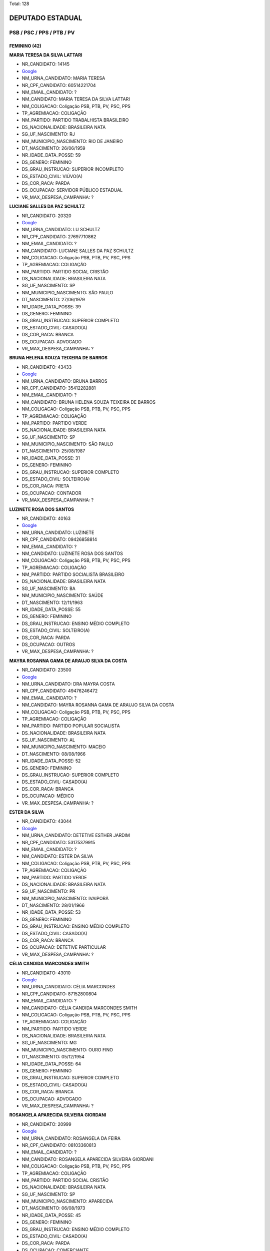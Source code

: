 Total: 128

DEPUTADO ESTADUAL
=================

PSB / PSC / PPS / PTB / PV
--------------------------

FEMININO (42)
.............

**MARIA TERESA DA SILVA LATTARI**

- NR_CANDIDATO: 14145
- `Google <https://www.google.com/search?q=MARIA+TERESA+DA+SILVA+LATTARI>`_
- NM_URNA_CANDIDATO: MARIA TERESA
- NR_CPF_CANDIDATO: 60514221704
- NM_EMAIL_CANDIDATO: ?
- NM_CANDIDATO: MARIA TERESA DA SILVA LATTARI
- NM_COLIGACAO: Coligação PSB, PTB, PV, PSC, PPS
- TP_AGREMIACAO: COLIGAÇÃO
- NM_PARTIDO: PARTIDO TRABALHISTA BRASILEIRO
- DS_NACIONALIDADE: BRASILEIRA NATA
- SG_UF_NASCIMENTO: RJ
- NM_MUNICIPIO_NASCIMENTO: RIO DE JANEIRO
- DT_NASCIMENTO: 26/06/1959
- NR_IDADE_DATA_POSSE: 59
- DS_GENERO: FEMININO
- DS_GRAU_INSTRUCAO: SUPERIOR INCOMPLETO
- DS_ESTADO_CIVIL: VIÚVO(A)
- DS_COR_RACA: PARDA
- DS_OCUPACAO: SERVIDOR PÚBLICO ESTADUAL
- VR_MAX_DESPESA_CAMPANHA: ?


**LUCIANE SALLES DA PAZ SCHULTZ**

- NR_CANDIDATO: 20320
- `Google <https://www.google.com/search?q=LUCIANE+SALLES+DA+PAZ+SCHULTZ>`_
- NM_URNA_CANDIDATO: LU SCHULTZ
- NR_CPF_CANDIDATO: 27697710862
- NM_EMAIL_CANDIDATO: ?
- NM_CANDIDATO: LUCIANE SALLES DA PAZ SCHULTZ
- NM_COLIGACAO: Coligação PSB, PTB, PV, PSC, PPS
- TP_AGREMIACAO: COLIGAÇÃO
- NM_PARTIDO: PARTIDO SOCIAL CRISTÃO
- DS_NACIONALIDADE: BRASILEIRA NATA
- SG_UF_NASCIMENTO: SP
- NM_MUNICIPIO_NASCIMENTO: SÃO PAULO
- DT_NASCIMENTO: 27/06/1979
- NR_IDADE_DATA_POSSE: 39
- DS_GENERO: FEMININO
- DS_GRAU_INSTRUCAO: SUPERIOR COMPLETO
- DS_ESTADO_CIVIL: CASADO(A)
- DS_COR_RACA: BRANCA
- DS_OCUPACAO: ADVOGADO
- VR_MAX_DESPESA_CAMPANHA: ?


**BRUNA HELENA SOUZA TEIXEIRA DE BARROS**

- NR_CANDIDATO: 43433
- `Google <https://www.google.com/search?q=BRUNA+HELENA+SOUZA+TEIXEIRA+DE+BARROS>`_
- NM_URNA_CANDIDATO: BRUNA BARROS
- NR_CPF_CANDIDATO: 35412282881
- NM_EMAIL_CANDIDATO: ?
- NM_CANDIDATO: BRUNA HELENA SOUZA TEIXEIRA DE BARROS
- NM_COLIGACAO: Coligação PSB, PTB, PV, PSC, PPS
- TP_AGREMIACAO: COLIGAÇÃO
- NM_PARTIDO: PARTIDO VERDE
- DS_NACIONALIDADE: BRASILEIRA NATA
- SG_UF_NASCIMENTO: SP
- NM_MUNICIPIO_NASCIMENTO: SÃO PAULO
- DT_NASCIMENTO: 25/08/1987
- NR_IDADE_DATA_POSSE: 31
- DS_GENERO: FEMININO
- DS_GRAU_INSTRUCAO: SUPERIOR COMPLETO
- DS_ESTADO_CIVIL: SOLTEIRO(A)
- DS_COR_RACA: PRETA
- DS_OCUPACAO: CONTADOR
- VR_MAX_DESPESA_CAMPANHA: ?


**LUZINETE ROSA DOS SANTOS**

- NR_CANDIDATO: 40163
- `Google <https://www.google.com/search?q=LUZINETE+ROSA+DOS+SANTOS>`_
- NM_URNA_CANDIDATO: LUZINETE
- NR_CPF_CANDIDATO: 09426858814
- NM_EMAIL_CANDIDATO: ?
- NM_CANDIDATO: LUZINETE ROSA DOS SANTOS
- NM_COLIGACAO: Coligação PSB, PTB, PV, PSC, PPS
- TP_AGREMIACAO: COLIGAÇÃO
- NM_PARTIDO: PARTIDO SOCIALISTA BRASILEIRO
- DS_NACIONALIDADE: BRASILEIRA NATA
- SG_UF_NASCIMENTO: BA
- NM_MUNICIPIO_NASCIMENTO: SAÚDE
- DT_NASCIMENTO: 12/11/1963
- NR_IDADE_DATA_POSSE: 55
- DS_GENERO: FEMININO
- DS_GRAU_INSTRUCAO: ENSINO MÉDIO COMPLETO
- DS_ESTADO_CIVIL: SOLTEIRO(A)
- DS_COR_RACA: PARDA
- DS_OCUPACAO: OUTROS
- VR_MAX_DESPESA_CAMPANHA: ?


**MAYRA ROSANNA GAMA DE ARAUJO SILVA DA COSTA**

- NR_CANDIDATO: 23500
- `Google <https://www.google.com/search?q=MAYRA+ROSANNA+GAMA+DE+ARAUJO+SILVA+DA+COSTA>`_
- NM_URNA_CANDIDATO: DRA MAYRA COSTA
- NR_CPF_CANDIDATO: 49476246472
- NM_EMAIL_CANDIDATO: ?
- NM_CANDIDATO: MAYRA ROSANNA GAMA DE ARAUJO SILVA DA COSTA
- NM_COLIGACAO: Coligação PSB, PTB, PV, PSC, PPS
- TP_AGREMIACAO: COLIGAÇÃO
- NM_PARTIDO: PARTIDO POPULAR SOCIALISTA
- DS_NACIONALIDADE: BRASILEIRA NATA
- SG_UF_NASCIMENTO: AL
- NM_MUNICIPIO_NASCIMENTO: MACEIO
- DT_NASCIMENTO: 08/08/1966
- NR_IDADE_DATA_POSSE: 52
- DS_GENERO: FEMININO
- DS_GRAU_INSTRUCAO: SUPERIOR COMPLETO
- DS_ESTADO_CIVIL: CASADO(A)
- DS_COR_RACA: BRANCA
- DS_OCUPACAO: MÉDICO
- VR_MAX_DESPESA_CAMPANHA: ?


**ESTER DA SILVA**

- NR_CANDIDATO: 43044
- `Google <https://www.google.com/search?q=ESTER+DA+SILVA>`_
- NM_URNA_CANDIDATO: DETETIVE ESTHER JARDIM
- NR_CPF_CANDIDATO: 53175379915
- NM_EMAIL_CANDIDATO: ?
- NM_CANDIDATO: ESTER DA SILVA
- NM_COLIGACAO: Coligação PSB, PTB, PV, PSC, PPS
- TP_AGREMIACAO: COLIGAÇÃO
- NM_PARTIDO: PARTIDO VERDE
- DS_NACIONALIDADE: BRASILEIRA NATA
- SG_UF_NASCIMENTO: PR
- NM_MUNICIPIO_NASCIMENTO: IVAIPORÃ
- DT_NASCIMENTO: 28/01/1966
- NR_IDADE_DATA_POSSE: 53
- DS_GENERO: FEMININO
- DS_GRAU_INSTRUCAO: ENSINO MÉDIO COMPLETO
- DS_ESTADO_CIVIL: CASADO(A)
- DS_COR_RACA: BRANCA
- DS_OCUPACAO: DETETIVE PARTICULAR
- VR_MAX_DESPESA_CAMPANHA: ?


**CÉLIA CANDIDA MARCONDES SMITH**

- NR_CANDIDATO: 43010
- `Google <https://www.google.com/search?q=CÉLIA+CANDIDA+MARCONDES+SMITH>`_
- NM_URNA_CANDIDATO: CÉLIA MARCONDES
- NR_CPF_CANDIDATO: 87152800804
- NM_EMAIL_CANDIDATO: ?
- NM_CANDIDATO: CÉLIA CANDIDA MARCONDES SMITH
- NM_COLIGACAO: Coligação PSB, PTB, PV, PSC, PPS
- TP_AGREMIACAO: COLIGAÇÃO
- NM_PARTIDO: PARTIDO VERDE
- DS_NACIONALIDADE: BRASILEIRA NATA
- SG_UF_NASCIMENTO: MG
- NM_MUNICIPIO_NASCIMENTO: OURO FINO
- DT_NASCIMENTO: 05/12/1954
- NR_IDADE_DATA_POSSE: 64
- DS_GENERO: FEMININO
- DS_GRAU_INSTRUCAO: SUPERIOR COMPLETO
- DS_ESTADO_CIVIL: CASADO(A)
- DS_COR_RACA: BRANCA
- DS_OCUPACAO: ADVOGADO
- VR_MAX_DESPESA_CAMPANHA: ?


**ROSANGELA APARECIDA SILVEIRA GIORDANI**

- NR_CANDIDATO: 20999
- `Google <https://www.google.com/search?q=ROSANGELA+APARECIDA+SILVEIRA+GIORDANI>`_
- NM_URNA_CANDIDATO: ROSANGELA DA FEIRA
- NR_CPF_CANDIDATO: 08103360813
- NM_EMAIL_CANDIDATO: ?
- NM_CANDIDATO: ROSANGELA APARECIDA SILVEIRA GIORDANI
- NM_COLIGACAO: Coligação PSB, PTB, PV, PSC, PPS
- TP_AGREMIACAO: COLIGAÇÃO
- NM_PARTIDO: PARTIDO SOCIAL CRISTÃO
- DS_NACIONALIDADE: BRASILEIRA NATA
- SG_UF_NASCIMENTO: SP
- NM_MUNICIPIO_NASCIMENTO: APARECIDA
- DT_NASCIMENTO: 06/08/1973
- NR_IDADE_DATA_POSSE: 45
- DS_GENERO: FEMININO
- DS_GRAU_INSTRUCAO: ENSINO MÉDIO COMPLETO
- DS_ESTADO_CIVIL: CASADO(A)
- DS_COR_RACA: PARDA
- DS_OCUPACAO: COMERCIANTE
- VR_MAX_DESPESA_CAMPANHA: ?


**MARIA BEZERRA DE MENEZES SCORZA**

- NR_CANDIDATO: 43432
- `Google <https://www.google.com/search?q=MARIA+BEZERRA+DE+MENEZES+SCORZA>`_
- NM_URNA_CANDIDATO: SOCORRO
- NR_CPF_CANDIDATO: 32831196434
- NM_EMAIL_CANDIDATO: ?
- NM_CANDIDATO: MARIA BEZERRA DE MENEZES SCORZA
- NM_COLIGACAO: Coligação PSB, PTB, PV, PSC, PPS
- TP_AGREMIACAO: COLIGAÇÃO
- NM_PARTIDO: PARTIDO VERDE
- DS_NACIONALIDADE: BRASILEIRA NATA
- SG_UF_NASCIMENTO: MS
- NM_MUNICIPIO_NASCIMENTO: CAARAPO
- DT_NASCIMENTO: 10/11/1960
- NR_IDADE_DATA_POSSE: 58
- DS_GENERO: FEMININO
- DS_GRAU_INSTRUCAO: SUPERIOR INCOMPLETO
- DS_ESTADO_CIVIL: CASADO(A)
- DS_COR_RACA: PARDA
- DS_OCUPACAO: AUXILIAR DE ESCRITÓRIO E ASSEMELHADOS
- VR_MAX_DESPESA_CAMPANHA: ?


**LUANA LACERDA DE ALMEIDA**

- NR_CANDIDATO: 43300
- `Google <https://www.google.com/search?q=LUANA+LACERDA+DE+ALMEIDA>`_
- NM_URNA_CANDIDATO: LUANA ALMEIDA
- NR_CPF_CANDIDATO: 63538270597
- NM_EMAIL_CANDIDATO: ?
- NM_CANDIDATO: LUANA LACERDA DE ALMEIDA
- NM_COLIGACAO: Coligação PSB, PTB, PV, PSC, PPS
- TP_AGREMIACAO: COLIGAÇÃO
- NM_PARTIDO: PARTIDO VERDE
- DS_NACIONALIDADE: BRASILEIRA NATA
- SG_UF_NASCIMENTO: BA
- NM_MUNICIPIO_NASCIMENTO: IPIAÚ
- DT_NASCIMENTO: 19/06/1973
- NR_IDADE_DATA_POSSE: 45
- DS_GENERO: FEMININO
- DS_GRAU_INSTRUCAO: ENSINO MÉDIO COMPLETO
- DS_ESTADO_CIVIL: SOLTEIRO(A)
- DS_COR_RACA: BRANCA
- DS_OCUPACAO: OUTROS
- VR_MAX_DESPESA_CAMPANHA: ?


**ANDREIA CARVALHO DE SOUZA**

- NR_CANDIDATO: 14540
- `Google <https://www.google.com/search?q=ANDREIA+CARVALHO+DE+SOUZA>`_
- NM_URNA_CANDIDATO: TEACHER ANDREIA
- NR_CPF_CANDIDATO: 20391606808
- NM_EMAIL_CANDIDATO: ?
- NM_CANDIDATO: ANDREIA CARVALHO DE SOUZA
- NM_COLIGACAO: Coligação PSB, PTB, PV, PSC, PPS
- TP_AGREMIACAO: COLIGAÇÃO
- NM_PARTIDO: PARTIDO TRABALHISTA BRASILEIRO
- DS_NACIONALIDADE: BRASILEIRA NATA
- SG_UF_NASCIMENTO: BA
- NM_MUNICIPIO_NASCIMENTO: CENTRAL
- DT_NASCIMENTO: 20/07/1975
- NR_IDADE_DATA_POSSE: 43
- DS_GENERO: FEMININO
- DS_GRAU_INSTRUCAO: SUPERIOR INCOMPLETO
- DS_ESTADO_CIVIL: SOLTEIRO(A)
- DS_COR_RACA: PRETA
- DS_OCUPACAO: PROFESSOR DE ENSINO MÉDIO
- VR_MAX_DESPESA_CAMPANHA: ?


**PRISCILA FRANÇA DE FIGUEIREDO**

- NR_CANDIDATO: 43013
- `Google <https://www.google.com/search?q=PRISCILA+FRANÇA+DE+FIGUEIREDO>`_
- NM_URNA_CANDIDATO: PRISCILA FRANÇA
- NR_CPF_CANDIDATO: 27470204873
- NM_EMAIL_CANDIDATO: ?
- NM_CANDIDATO: PRISCILA FRANÇA DE FIGUEIREDO
- NM_COLIGACAO: Coligação PSB, PTB, PV, PSC, PPS
- TP_AGREMIACAO: COLIGAÇÃO
- NM_PARTIDO: PARTIDO VERDE
- DS_NACIONALIDADE: BRASILEIRA NATA
- SG_UF_NASCIMENTO: SP
- NM_MUNICIPIO_NASCIMENTO: SÃO BERNARDO DO CAMPO
- DT_NASCIMENTO: 07/04/1978
- NR_IDADE_DATA_POSSE: 40
- DS_GENERO: FEMININO
- DS_GRAU_INSTRUCAO: SUPERIOR INCOMPLETO
- DS_ESTADO_CIVIL: CASADO(A)
- DS_COR_RACA: BRANCA
- DS_OCUPACAO: OUTROS
- VR_MAX_DESPESA_CAMPANHA: ?


**ROSELI APARECIDA KEIKO KOBAYASHI**

- NR_CANDIDATO: 40866
- `Google <https://www.google.com/search?q=ROSELI+APARECIDA+KEIKO+KOBAYASHI>`_
- NM_URNA_CANDIDATO: ROSELI KOBAYASHI
- NR_CPF_CANDIDATO: 08917237819
- NM_EMAIL_CANDIDATO: ?
- NM_CANDIDATO: ROSELI APARECIDA KEIKO KOBAYASHI
- NM_COLIGACAO: Coligação PSB, PTB, PV, PSC, PPS
- TP_AGREMIACAO: COLIGAÇÃO
- NM_PARTIDO: PARTIDO SOCIALISTA BRASILEIRO
- DS_NACIONALIDADE: BRASILEIRA NATA
- SG_UF_NASCIMENTO: PR
- NM_MUNICIPIO_NASCIMENTO: CASTRO
- DT_NASCIMENTO: 03/02/1967
- NR_IDADE_DATA_POSSE: 52
- DS_GENERO: FEMININO
- DS_GRAU_INSTRUCAO: SUPERIOR COMPLETO
- DS_ESTADO_CIVIL: CASADO(A)
- DS_COR_RACA: AMARELA
- DS_OCUPACAO: ADMINISTRADOR
- VR_MAX_DESPESA_CAMPANHA: ?


**MARIA JOSE OCAMPOS**

- NR_CANDIDATO: 20555
- `Google <https://www.google.com/search?q=MARIA+JOSE+OCAMPOS>`_
- NM_URNA_CANDIDATO: MAJÔ
- NR_CPF_CANDIDATO: 08873850871
- NM_EMAIL_CANDIDATO: ?
- NM_CANDIDATO: MARIA JOSE OCAMPOS
- NM_COLIGACAO: Coligação PSB, PTB, PV, PSC, PPS
- TP_AGREMIACAO: COLIGAÇÃO
- NM_PARTIDO: PARTIDO SOCIAL CRISTÃO
- DS_NACIONALIDADE: BRASILEIRA NATA
- SG_UF_NASCIMENTO: SP
- NM_MUNICIPIO_NASCIMENTO: BOTUCATU
- DT_NASCIMENTO: 29/06/1955
- NR_IDADE_DATA_POSSE: 63
- DS_GENERO: FEMININO
- DS_GRAU_INSTRUCAO: SUPERIOR COMPLETO
- DS_ESTADO_CIVIL: DIVORCIADO(A)
- DS_COR_RACA: BRANCA
- DS_OCUPACAO: OUTROS
- VR_MAX_DESPESA_CAMPANHA: ?


**GILMARA ALMEIDA GONÇALVES RIEVRS OLIVEIRA**

- NR_CANDIDATO: 40111
- `Google <https://www.google.com/search?q=GILMARA+ALMEIDA+GONÇALVES+RIEVRS+OLIVEIRA>`_
- NM_URNA_CANDIDATO: GILMARA
- NR_CPF_CANDIDATO: 14329880857
- NM_EMAIL_CANDIDATO: ?
- NM_CANDIDATO: GILMARA ALMEIDA GONÇALVES RIEVRS OLIVEIRA
- NM_COLIGACAO: Coligação PSB, PTB, PV, PSC, PPS
- TP_AGREMIACAO: COLIGAÇÃO
- NM_PARTIDO: PARTIDO SOCIALISTA BRASILEIRO
- DS_NACIONALIDADE: BRASILEIRA NATA
- SG_UF_NASCIMENTO: SP
- NM_MUNICIPIO_NASCIMENTO: SÃO PAULO
- DT_NASCIMENTO: 25/11/1973
- NR_IDADE_DATA_POSSE: 45
- DS_GENERO: FEMININO
- DS_GRAU_INSTRUCAO: SUPERIOR COMPLETO
- DS_ESTADO_CIVIL: CASADO(A)
- DS_COR_RACA: PRETA
- DS_OCUPACAO: OUTROS
- VR_MAX_DESPESA_CAMPANHA: ?


**CAMILA CORREA MARINO**

- NR_CANDIDATO: 40234
- `Google <https://www.google.com/search?q=CAMILA+CORREA+MARINO>`_
- NM_URNA_CANDIDATO: CAMILA MARINO
- NR_CPF_CANDIDATO: 30303851830
- NM_EMAIL_CANDIDATO: ?
- NM_CANDIDATO: CAMILA CORREA MARINO
- NM_COLIGACAO: Coligação PSB, PTB, PV, PSC, PPS
- TP_AGREMIACAO: COLIGAÇÃO
- NM_PARTIDO: PARTIDO SOCIALISTA BRASILEIRO
- DS_NACIONALIDADE: BRASILEIRA NATA
- SG_UF_NASCIMENTO: SP
- NM_MUNICIPIO_NASCIMENTO: BRAGANÇA PAULISTA
- DT_NASCIMENTO: 15/06/1982
- NR_IDADE_DATA_POSSE: 36
- DS_GENERO: FEMININO
- DS_GRAU_INSTRUCAO: SUPERIOR COMPLETO
- DS_ESTADO_CIVIL: DIVORCIADO(A)
- DS_COR_RACA: BRANCA
- DS_OCUPACAO: NUTRICIONISTA E ASSEMELHADOS
- VR_MAX_DESPESA_CAMPANHA: ?


**CHANG YUET JING LIN**

- NR_CANDIDATO: 23120
- `Google <https://www.google.com/search?q=CHANG+YUET+JING+LIN>`_
- NM_URNA_CANDIDATO: ANA CHANG
- NR_CPF_CANDIDATO: 07694770899
- NM_EMAIL_CANDIDATO: ?
- NM_CANDIDATO: CHANG YUET JING LIN
- NM_COLIGACAO: Coligação PSB, PTB, PV, PSC, PPS
- TP_AGREMIACAO: COLIGAÇÃO
- NM_PARTIDO: PARTIDO POPULAR SOCIALISTA
- DS_NACIONALIDADE: BRASILEIRA (NATURALIZADA)
- SG_UF_NASCIMENTO: ZZ
- NM_MUNICIPIO_NASCIMENTO: CHINA
- DT_NASCIMENTO: 02/10/1958
- NR_IDADE_DATA_POSSE: 60
- DS_GENERO: FEMININO
- DS_GRAU_INSTRUCAO: SUPERIOR COMPLETO
- DS_ESTADO_CIVIL: CASADO(A)
- DS_COR_RACA: AMARELA
- DS_OCUPACAO: ADMINISTRADOR
- VR_MAX_DESPESA_CAMPANHA: ?


**FLÁVIA CAMARGO DA SILVA**

- NR_CANDIDATO: 20200
- `Google <https://www.google.com/search?q=FLÁVIA+CAMARGO+DA+SILVA>`_
- NM_URNA_CANDIDATO: FLÁVIA CAMARGO
- NR_CPF_CANDIDATO: 01931851808
- NM_EMAIL_CANDIDATO: ?
- NM_CANDIDATO: FLÁVIA CAMARGO DA SILVA
- NM_COLIGACAO: Coligação PSB, PTB, PV, PSC, PPS
- TP_AGREMIACAO: COLIGAÇÃO
- NM_PARTIDO: PARTIDO SOCIAL CRISTÃO
- DS_NACIONALIDADE: BRASILEIRA NATA
- SG_UF_NASCIMENTO: SP
- NM_MUNICIPIO_NASCIMENTO: PARAIBUNA
- DT_NASCIMENTO: 18/07/1957
- NR_IDADE_DATA_POSSE: 61
- DS_GENERO: FEMININO
- DS_GRAU_INSTRUCAO: SUPERIOR COMPLETO
- DS_ESTADO_CIVIL: SOLTEIRO(A)
- DS_COR_RACA: BRANCA
- DS_OCUPACAO: PROFESSOR DE ENSINO FUNDAMENTAL
- VR_MAX_DESPESA_CAMPANHA: ?


**LUCIENE CARVALHO CHALET FERREIRA**

- NR_CANDIDATO: 14600
- `Google <https://www.google.com/search?q=LUCIENE+CARVALHO+CHALET+FERREIRA>`_
- NM_URNA_CANDIDATO: LU CHALET
- NR_CPF_CANDIDATO: 25021422880
- NM_EMAIL_CANDIDATO: ?
- NM_CANDIDATO: LUCIENE CARVALHO CHALET FERREIRA
- NM_COLIGACAO: Coligação PSB, PTB, PV, PSC, PPS
- TP_AGREMIACAO: COLIGAÇÃO
- NM_PARTIDO: PARTIDO TRABALHISTA BRASILEIRO
- DS_NACIONALIDADE: BRASILEIRA NATA
- SG_UF_NASCIMENTO: SP
- NM_MUNICIPIO_NASCIMENTO: SÃO PAULO
- DT_NASCIMENTO: 17/11/1977
- NR_IDADE_DATA_POSSE: 41
- DS_GENERO: FEMININO
- DS_GRAU_INSTRUCAO: SUPERIOR COMPLETO
- DS_ESTADO_CIVIL: CASADO(A)
- DS_COR_RACA: BRANCA
- DS_OCUPACAO: BIÓLOGO
- VR_MAX_DESPESA_CAMPANHA: ?


**VERA LÚCIA DA SILVA VENTURA**

- NR_CANDIDATO: 43999
- `Google <https://www.google.com/search?q=VERA+LÚCIA+DA+SILVA+VENTURA>`_
- NM_URNA_CANDIDATO: PROFESSORA VERA VENTURA
- NR_CPF_CANDIDATO: 15437746873
- NM_EMAIL_CANDIDATO: ?
- NM_CANDIDATO: VERA LÚCIA DA SILVA VENTURA
- NM_COLIGACAO: Coligação PSB, PTB, PV, PSC, PPS
- TP_AGREMIACAO: COLIGAÇÃO
- NM_PARTIDO: PARTIDO VERDE
- DS_NACIONALIDADE: BRASILEIRA NATA
- SG_UF_NASCIMENTO: SP
- NM_MUNICIPIO_NASCIMENTO: MOGI DAS CRUZES
- DT_NASCIMENTO: 18/05/1971
- NR_IDADE_DATA_POSSE: 47
- DS_GENERO: FEMININO
- DS_GRAU_INSTRUCAO: SUPERIOR COMPLETO
- DS_ESTADO_CIVIL: CASADO(A)
- DS_COR_RACA: BRANCA
- DS_OCUPACAO: PROFESSOR DE ENSINO SUPERIOR
- VR_MAX_DESPESA_CAMPANHA: ?


**FABÍOLA DE CAMPOS BRAGA MATTOZINHO**

- NR_CANDIDATO: 40600
- `Google <https://www.google.com/search?q=FABÍOLA+DE+CAMPOS+BRAGA+MATTOZINHO>`_
- NM_URNA_CANDIDATO: FABIOLA CAMPOS
- NR_CPF_CANDIDATO: 19293656833
- NM_EMAIL_CANDIDATO: ?
- NM_CANDIDATO: FABÍOLA DE CAMPOS BRAGA MATTOZINHO
- NM_COLIGACAO: Coligação PSB, PTB, PV, PSC, PPS
- TP_AGREMIACAO: COLIGAÇÃO
- NM_PARTIDO: PARTIDO SOCIALISTA BRASILEIRO
- DS_NACIONALIDADE: BRASILEIRA NATA
- SG_UF_NASCIMENTO: SP
- NM_MUNICIPIO_NASCIMENTO: SANTOS
- DT_NASCIMENTO: 18/07/1974
- NR_IDADE_DATA_POSSE: 44
- DS_GENERO: FEMININO
- DS_GRAU_INSTRUCAO: SUPERIOR COMPLETO
- DS_ESTADO_CIVIL: CASADO(A)
- DS_COR_RACA: BRANCA
- DS_OCUPACAO: ADVOGADO
- VR_MAX_DESPESA_CAMPANHA: ?


**CAROLINE DO AMPARO CERQUEIRA**

- NR_CANDIDATO: 14340
- `Google <https://www.google.com/search?q=CAROLINE+DO+AMPARO+CERQUEIRA>`_
- NM_URNA_CANDIDATO: CAROL CERQUEIRA
- NR_CPF_CANDIDATO: 30901572845
- NM_EMAIL_CANDIDATO: ?
- NM_CANDIDATO: CAROLINE DO AMPARO CERQUEIRA
- NM_COLIGACAO: Coligação PSB, PTB, PV, PSC, PPS
- TP_AGREMIACAO: COLIGAÇÃO
- NM_PARTIDO: PARTIDO TRABALHISTA BRASILEIRO
- DS_NACIONALIDADE: BRASILEIRA NATA
- SG_UF_NASCIMENTO: SP
- NM_MUNICIPIO_NASCIMENTO: SÃO PAULO
- DT_NASCIMENTO: 04/08/1983
- NR_IDADE_DATA_POSSE: 35
- DS_GENERO: FEMININO
- DS_GRAU_INSTRUCAO: SUPERIOR COMPLETO
- DS_ESTADO_CIVIL: CASADO(A)
- DS_COR_RACA: BRANCA
- DS_OCUPACAO: OUTROS
- VR_MAX_DESPESA_CAMPANHA: ?


**LUCIANA OLIVEIRA DE PAIVA**

- NR_CANDIDATO: 40401
- `Google <https://www.google.com/search?q=LUCIANA+OLIVEIRA+DE+PAIVA>`_
- NM_URNA_CANDIDATO: LUCY PAIVA
- NR_CPF_CANDIDATO: 92918379468
- NM_EMAIL_CANDIDATO: ?
- NM_CANDIDATO: LUCIANA OLIVEIRA DE PAIVA
- NM_COLIGACAO: Coligação PSB, PTB, PV, PSC, PPS
- TP_AGREMIACAO: COLIGAÇÃO
- NM_PARTIDO: PARTIDO SOCIALISTA BRASILEIRO
- DS_NACIONALIDADE: BRASILEIRA NATA
- SG_UF_NASCIMENTO: PB
- NM_MUNICIPIO_NASCIMENTO: POMBAL
- DT_NASCIMENTO: 23/11/1971
- NR_IDADE_DATA_POSSE: 47
- DS_GENERO: FEMININO
- DS_GRAU_INSTRUCAO: ENSINO MÉDIO COMPLETO
- DS_ESTADO_CIVIL: SOLTEIRO(A)
- DS_COR_RACA: PARDA
- DS_OCUPACAO: AUXILIAR DE ESCRITÓRIO E ASSEMELHADOS
- VR_MAX_DESPESA_CAMPANHA: ?


**CELINA HARUMI NISHIZAWA**

- NR_CANDIDATO: 43100
- `Google <https://www.google.com/search?q=CELINA+HARUMI+NISHIZAWA>`_
- NM_URNA_CANDIDATO: CELINA HARUMI 
- NR_CPF_CANDIDATO: 11079945865
- NM_EMAIL_CANDIDATO: ?
- NM_CANDIDATO: CELINA HARUMI NISHIZAWA
- NM_COLIGACAO: Coligação PSB, PTB, PV, PSC, PPS
- TP_AGREMIACAO: COLIGAÇÃO
- NM_PARTIDO: PARTIDO VERDE
- DS_NACIONALIDADE: BRASILEIRA NATA
- SG_UF_NASCIMENTO: SP
- NM_MUNICIPIO_NASCIMENTO: PARAGUAÇU PAULISTA
- DT_NASCIMENTO: 09/02/1970
- NR_IDADE_DATA_POSSE: 49
- DS_GENERO: FEMININO
- DS_GRAU_INSTRUCAO: SUPERIOR COMPLETO
- DS_ESTADO_CIVIL: SOLTEIRO(A)
- DS_COR_RACA: AMARELA
- DS_OCUPACAO: ENGENHEIRO
- VR_MAX_DESPESA_CAMPANHA: ?


**LILIAN CRISTINA DOS SANTOS FARIA**

- NR_CANDIDATO: 43199
- `Google <https://www.google.com/search?q=LILIAN+CRISTINA+DOS+SANTOS+FARIA>`_
- NM_URNA_CANDIDATO: LILIAN DINIZ
- NR_CPF_CANDIDATO: 26098664889
- NM_EMAIL_CANDIDATO: ?
- NM_CANDIDATO: LILIAN CRISTINA DOS SANTOS FARIA
- NM_COLIGACAO: Coligação PSB, PTB, PV, PSC, PPS
- TP_AGREMIACAO: COLIGAÇÃO
- NM_PARTIDO: PARTIDO VERDE
- DS_NACIONALIDADE: BRASILEIRA NATA
- SG_UF_NASCIMENTO: SP
- NM_MUNICIPIO_NASCIMENTO: SUZANO
- DT_NASCIMENTO: 21/07/1976
- NR_IDADE_DATA_POSSE: 42
- DS_GENERO: FEMININO
- DS_GRAU_INSTRUCAO: SUPERIOR COMPLETO
- DS_ESTADO_CIVIL: CASADO(A)
- DS_COR_RACA: PARDA
- DS_OCUPACAO: OUTROS
- VR_MAX_DESPESA_CAMPANHA: ?


**LUCIANA TRINDADE DE MACEDO**

- NR_CANDIDATO: 40180
- `Google <https://www.google.com/search?q=LUCIANA+TRINDADE+DE+MACEDO>`_
- NM_URNA_CANDIDATO: LUCIANA TRINDADE
- NR_CPF_CANDIDATO: 21942055862
- NM_EMAIL_CANDIDATO: ?
- NM_CANDIDATO: LUCIANA TRINDADE DE MACEDO
- NM_COLIGACAO: Coligação PSB, PTB, PV, PSC, PPS
- TP_AGREMIACAO: COLIGAÇÃO
- NM_PARTIDO: PARTIDO SOCIALISTA BRASILEIRO
- DS_NACIONALIDADE: BRASILEIRA NATA
- SG_UF_NASCIMENTO: SP
- NM_MUNICIPIO_NASCIMENTO: SÃO PAULO
- DT_NASCIMENTO: 19/06/1979
- NR_IDADE_DATA_POSSE: 39
- DS_GENERO: FEMININO
- DS_GRAU_INSTRUCAO: SUPERIOR COMPLETO
- DS_ESTADO_CIVIL: SOLTEIRO(A)
- DS_COR_RACA: BRANCA
- DS_OCUPACAO: APOSENTADO (EXCETO SERVIDOR PÚBLICO)
- VR_MAX_DESPESA_CAMPANHA: ?


**MARIA DAS GRAÇAS FERREIRA DE MACEDO**

- NR_CANDIDATO: 14500
- `Google <https://www.google.com/search?q=MARIA+DAS+GRAÇAS+FERREIRA+DE+MACEDO>`_
- NM_URNA_CANDIDATO: MARIA DAS GRAÇAS
- NR_CPF_CANDIDATO: 76951901872
- NM_EMAIL_CANDIDATO: ?
- NM_CANDIDATO: MARIA DAS GRAÇAS FERREIRA DE MACEDO
- NM_COLIGACAO: Coligação PSB, PTB, PV, PSC, PPS
- TP_AGREMIACAO: COLIGAÇÃO
- NM_PARTIDO: PARTIDO TRABALHISTA BRASILEIRO
- DS_NACIONALIDADE: BRASILEIRA NATA
- SG_UF_NASCIMENTO: SP
- NM_MUNICIPIO_NASCIMENTO: SÃO PAULO
- DT_NASCIMENTO: 25/08/1954
- NR_IDADE_DATA_POSSE: 64
- DS_GENERO: FEMININO
- DS_GRAU_INSTRUCAO: SUPERIOR COMPLETO
- DS_ESTADO_CIVIL: CASADO(A)
- DS_COR_RACA: BRANCA
- DS_OCUPACAO: OUTROS
- VR_MAX_DESPESA_CAMPANHA: ?


**ALESSANDRA DE ASSIS BERRIEL**

- NR_CANDIDATO: 23888
- `Google <https://www.google.com/search?q=ALESSANDRA+DE+ASSIS+BERRIEL>`_
- NM_URNA_CANDIDATO: ALESSANDRA BERRIEL
- NR_CPF_CANDIDATO: 13723040888
- NM_EMAIL_CANDIDATO: ?
- NM_CANDIDATO: ALESSANDRA DE ASSIS BERRIEL
- NM_COLIGACAO: Coligação PSB, PTB, PV, PSC, PPS
- TP_AGREMIACAO: COLIGAÇÃO
- NM_PARTIDO: PARTIDO POPULAR SOCIALISTA
- DS_NACIONALIDADE: BRASILEIRA NATA
- SG_UF_NASCIMENTO: SP
- NM_MUNICIPIO_NASCIMENTO: ARAÇATUBA
- DT_NASCIMENTO: 02/03/1971
- NR_IDADE_DATA_POSSE: 48
- DS_GENERO: FEMININO
- DS_GRAU_INSTRUCAO: ENSINO MÉDIO COMPLETO
- DS_ESTADO_CIVIL: SOLTEIRO(A)
- DS_COR_RACA: BRANCA
- DS_OCUPACAO: MODELO
- VR_MAX_DESPESA_CAMPANHA: ?


**LUCIMAR FREIRE DE ALMEIDA SILVA**

- NR_CANDIDATO: 14045
- `Google <https://www.google.com/search?q=LUCIMAR+FREIRE+DE+ALMEIDA+SILVA>`_
- NM_URNA_CANDIDATO: LUCIMAR FREIRE
- NR_CPF_CANDIDATO: 02991825847
- NM_EMAIL_CANDIDATO: ?
- NM_CANDIDATO: LUCIMAR FREIRE DE ALMEIDA SILVA
- NM_COLIGACAO: Coligação PSB, PTB, PV, PSC, PPS
- TP_AGREMIACAO: COLIGAÇÃO
- NM_PARTIDO: PARTIDO TRABALHISTA BRASILEIRO
- DS_NACIONALIDADE: BRASILEIRA NATA
- SG_UF_NASCIMENTO: SP
- NM_MUNICIPIO_NASCIMENTO: SÃO PAULO
- DT_NASCIMENTO: 05/11/1957
- NR_IDADE_DATA_POSSE: 61
- DS_GENERO: FEMININO
- DS_GRAU_INSTRUCAO: ENSINO MÉDIO COMPLETO
- DS_ESTADO_CIVIL: SEPARADO(A) JUDICIALMENTE
- DS_COR_RACA: PARDA
- DS_OCUPACAO: TÉCNICO DE ENFERMAGEM E ASSEMELHADOS (EXCETO ENFERMEIRO)
- VR_MAX_DESPESA_CAMPANHA: ?


**MARTA CRISTINA LEÃO FERREIRA DA CUNHA**

- NR_CANDIDATO: 40280
- `Google <https://www.google.com/search?q=MARTA+CRISTINA+LEÃO+FERREIRA+DA+CUNHA>`_
- NM_URNA_CANDIDATO: MARTA LEÃO
- NR_CPF_CANDIDATO: 06411094829
- NM_EMAIL_CANDIDATO: ?
- NM_CANDIDATO: MARTA CRISTINA LEÃO FERREIRA DA CUNHA
- NM_COLIGACAO: Coligação PSB, PTB, PV, PSC, PPS
- TP_AGREMIACAO: COLIGAÇÃO
- NM_PARTIDO: PARTIDO SOCIALISTA BRASILEIRO
- DS_NACIONALIDADE: BRASILEIRA NATA
- SG_UF_NASCIMENTO: SP
- NM_MUNICIPIO_NASCIMENTO: VINHEDO
- DT_NASCIMENTO: 02/10/1968
- NR_IDADE_DATA_POSSE: 50
- DS_GENERO: FEMININO
- DS_GRAU_INSTRUCAO: SUPERIOR COMPLETO
- DS_ESTADO_CIVIL: CASADO(A)
- DS_COR_RACA: BRANCA
- DS_OCUPACAO: ADMINISTRADOR
- VR_MAX_DESPESA_CAMPANHA: ?


**CÍCERA SEVERINA DA CONCEIÇÃO MUSA**

- NR_CANDIDATO: 43123
- `Google <https://www.google.com/search?q=CÍCERA+SEVERINA+DA+CONCEIÇÃO+MUSA>`_
- NM_URNA_CANDIDATO: CIÇA MUSA
- NR_CPF_CANDIDATO: 14261196824
- NM_EMAIL_CANDIDATO: ?
- NM_CANDIDATO: CÍCERA SEVERINA DA CONCEIÇÃO MUSA
- NM_COLIGACAO: Coligação PSB, PTB, PV, PSC, PPS
- TP_AGREMIACAO: COLIGAÇÃO
- NM_PARTIDO: PARTIDO VERDE
- DS_NACIONALIDADE: BRASILEIRA NATA
- SG_UF_NASCIMENTO: PE
- NM_MUNICIPIO_NASCIMENTO: GRAVATA
- DT_NASCIMENTO: 30/11/1969
- NR_IDADE_DATA_POSSE: 49
- DS_GENERO: FEMININO
- DS_GRAU_INSTRUCAO: SUPERIOR COMPLETO
- DS_ESTADO_CIVIL: CASADO(A)
- DS_COR_RACA: BRANCA
- DS_OCUPACAO: ADVOGADO
- VR_MAX_DESPESA_CAMPANHA: ?


**ILDACY BOTELHO CORDEIRO**

- NR_CANDIDATO: 40014
- `Google <https://www.google.com/search?q=ILDACY+BOTELHO+CORDEIRO>`_
- NM_URNA_CANDIDATO: ILDACY DA CAIXA
- NR_CPF_CANDIDATO: 15634579899
- NM_EMAIL_CANDIDATO: ?
- NM_CANDIDATO: ILDACY BOTELHO CORDEIRO
- NM_COLIGACAO: Coligação PSB, PTB, PV, PSC, PPS
- TP_AGREMIACAO: COLIGAÇÃO
- NM_PARTIDO: PARTIDO SOCIALISTA BRASILEIRO
- DS_NACIONALIDADE: BRASILEIRA NATA
- SG_UF_NASCIMENTO: MG
- NM_MUNICIPIO_NASCIMENTO: JAGUARITIRA
- DT_NASCIMENTO: 28/07/1971
- NR_IDADE_DATA_POSSE: 47
- DS_GENERO: FEMININO
- DS_GRAU_INSTRUCAO: SUPERIOR COMPLETO
- DS_ESTADO_CIVIL: SOLTEIRO(A)
- DS_COR_RACA: PARDA
- DS_OCUPACAO: EMPRESÁRIO
- VR_MAX_DESPESA_CAMPANHA: ?


**ELISABETE NATALI ALVARENGA**

- NR_CANDIDATO: 20629
- `Google <https://www.google.com/search?q=ELISABETE+NATALI+ALVARENGA>`_
- NM_URNA_CANDIDATO: PRETA DA RÁDIO CAPITAL
- NR_CPF_CANDIDATO: 17375129800
- NM_EMAIL_CANDIDATO: ?
- NM_CANDIDATO: ELISABETE NATALI ALVARENGA
- NM_COLIGACAO: Coligação PSB, PTB, PV, PSC, PPS
- TP_AGREMIACAO: COLIGAÇÃO
- NM_PARTIDO: PARTIDO SOCIAL CRISTÃO
- DS_NACIONALIDADE: BRASILEIRA NATA
- SG_UF_NASCIMENTO: SP
- NM_MUNICIPIO_NASCIMENTO: CAÇAPAVA
- DT_NASCIMENTO: 09/11/1974
- NR_IDADE_DATA_POSSE: 44
- DS_GENERO: FEMININO
- DS_GRAU_INSTRUCAO: ENSINO MÉDIO COMPLETO
- DS_ESTADO_CIVIL: SOLTEIRO(A)
- DS_COR_RACA: PARDA
- DS_OCUPACAO: VEREADOR
- VR_MAX_DESPESA_CAMPANHA: ?


**ANA DA SILVA FERNANDES**

- NR_CANDIDATO: 43666
- `Google <https://www.google.com/search?q=ANA+DA+SILVA+FERNANDES>`_
- NM_URNA_CANDIDATO: ANNA DO PV
- NR_CPF_CANDIDATO: 29905887873
- NM_EMAIL_CANDIDATO: ?
- NM_CANDIDATO: ANA DA SILVA FERNANDES
- NM_COLIGACAO: Coligação PSB, PTB, PV, PSC, PPS
- TP_AGREMIACAO: COLIGAÇÃO
- NM_PARTIDO: PARTIDO VERDE
- DS_NACIONALIDADE: BRASILEIRA NATA
- SG_UF_NASCIMENTO: SP
- NM_MUNICIPIO_NASCIMENTO: SÃO PAULO
- DT_NASCIMENTO: 30/03/1980
- NR_IDADE_DATA_POSSE: 38
- DS_GENERO: FEMININO
- DS_GRAU_INSTRUCAO: SUPERIOR COMPLETO
- DS_ESTADO_CIVIL: SOLTEIRO(A)
- DS_COR_RACA: PARDA
- DS_OCUPACAO: GERENTE
- VR_MAX_DESPESA_CAMPANHA: ?


**EDNA FLOR**

- NR_CANDIDATO: 23789
- `Google <https://www.google.com/search?q=EDNA+FLOR>`_
- NM_URNA_CANDIDATO: EDNA FLOR
- NR_CPF_CANDIDATO: 70650900863
- NM_EMAIL_CANDIDATO: ?
- NM_CANDIDATO: EDNA FLOR
- NM_COLIGACAO: Coligação PSB, PTB, PV, PSC, PPS
- TP_AGREMIACAO: COLIGAÇÃO
- NM_PARTIDO: PARTIDO POPULAR SOCIALISTA
- DS_NACIONALIDADE: BRASILEIRA NATA
- SG_UF_NASCIMENTO: SP
- NM_MUNICIPIO_NASCIMENTO: BARBOSA
- DT_NASCIMENTO: 08/03/1956
- NR_IDADE_DATA_POSSE: 63
- DS_GENERO: FEMININO
- DS_GRAU_INSTRUCAO: SUPERIOR COMPLETO
- DS_ESTADO_CIVIL: SOLTEIRO(A)
- DS_COR_RACA: BRANCA
- DS_OCUPACAO: ADVOGADO
- VR_MAX_DESPESA_CAMPANHA: ?


**MARINISIA TUROLI FERNANDES DA SILVA**

- NR_CANDIDATO: 14100
- `Google <https://www.google.com/search?q=MARINISIA+TUROLI+FERNANDES+DA+SILVA>`_
- NM_URNA_CANDIDATO: MARYBRAZ
- NR_CPF_CANDIDATO: 07703828866
- NM_EMAIL_CANDIDATO: ?
- NM_CANDIDATO: MARINISIA TUROLI FERNANDES DA SILVA
- NM_COLIGACAO: Coligação PSB, PTB, PV, PSC, PPS
- TP_AGREMIACAO: COLIGAÇÃO
- NM_PARTIDO: PARTIDO TRABALHISTA BRASILEIRO
- DS_NACIONALIDADE: BRASILEIRA NATA
- SG_UF_NASCIMENTO: SP
- NM_MUNICIPIO_NASCIMENTO: SÃO PAULO
- DT_NASCIMENTO: 26/08/1964
- NR_IDADE_DATA_POSSE: 54
- DS_GENERO: FEMININO
- DS_GRAU_INSTRUCAO: SUPERIOR COMPLETO
- DS_ESTADO_CIVIL: SOLTEIRO(A)
- DS_COR_RACA: BRANCA
- DS_OCUPACAO: ADVOGADO
- VR_MAX_DESPESA_CAMPANHA: ?


**SUELY VILELA**

- NR_CANDIDATO: 40080
- `Google <https://www.google.com/search?q=SUELY+VILELA>`_
- NM_URNA_CANDIDATO: SUELY VILELA
- NR_CPF_CANDIDATO: 83292039800
- NM_EMAIL_CANDIDATO: ?
- NM_CANDIDATO: SUELY VILELA
- NM_COLIGACAO: Coligação PSB, PTB, PV, PSC, PPS
- TP_AGREMIACAO: COLIGAÇÃO
- NM_PARTIDO: PARTIDO SOCIALISTA BRASILEIRO
- DS_NACIONALIDADE: BRASILEIRA NATA
- SG_UF_NASCIMENTO: MG
- NM_MUNICIPIO_NASCIMENTO: ILICÍNEA
- DT_NASCIMENTO: 22/02/1954
- NR_IDADE_DATA_POSSE: 65
- DS_GENERO: FEMININO
- DS_GRAU_INSTRUCAO: SUPERIOR COMPLETO
- DS_ESTADO_CIVIL: DIVORCIADO(A)
- DS_COR_RACA: BRANCA
- DS_OCUPACAO: PROFESSOR DE ENSINO SUPERIOR
- VR_MAX_DESPESA_CAMPANHA: ?


**JAQUELINE LILIAN BARCELOS COUTINHO**

- NR_CANDIDATO: 14400
- `Google <https://www.google.com/search?q=JAQUELINE+LILIAN+BARCELOS+COUTINHO>`_
- NM_URNA_CANDIDATO: JAQUELINE COUTINHO
- NR_CPF_CANDIDATO: 08510696810
- NM_EMAIL_CANDIDATO: ?
- NM_CANDIDATO: JAQUELINE LILIAN BARCELOS COUTINHO
- NM_COLIGACAO: Coligação PSB, PTB, PV, PSC, PPS
- TP_AGREMIACAO: COLIGAÇÃO
- NM_PARTIDO: PARTIDO TRABALHISTA BRASILEIRO
- DS_NACIONALIDADE: BRASILEIRA NATA
- SG_UF_NASCIMENTO: SP
- NM_MUNICIPIO_NASCIMENTO: SOROCABA
- DT_NASCIMENTO: 03/09/1966
- NR_IDADE_DATA_POSSE: 52
- DS_GENERO: FEMININO
- DS_GRAU_INSTRUCAO: SUPERIOR COMPLETO
- DS_ESTADO_CIVIL: SEPARADO(A) JUDICIALMENTE
- DS_COR_RACA: BRANCA
- DS_OCUPACAO: OUTROS
- VR_MAX_DESPESA_CAMPANHA: ?


**ANIZIA MOTTA DOS SANTOS LOURENÇO**

- NR_CANDIDATO: 40012
- `Google <https://www.google.com/search?q=ANIZIA+MOTTA+DOS+SANTOS+LOURENÇO>`_
- NM_URNA_CANDIDATO: ANIZIA MOTTA
- NR_CPF_CANDIDATO: 04588069780
- NM_EMAIL_CANDIDATO: ?
- NM_CANDIDATO: ANIZIA MOTTA DOS SANTOS LOURENÇO
- NM_COLIGACAO: Coligação PSB, PTB, PV, PSC, PPS
- TP_AGREMIACAO: COLIGAÇÃO
- NM_PARTIDO: PARTIDO SOCIALISTA BRASILEIRO
- DS_NACIONALIDADE: BRASILEIRA NATA
- SG_UF_NASCIMENTO: ES
- NM_MUNICIPIO_NASCIMENTO: LINHARES
- DT_NASCIMENTO: 26/04/1973
- NR_IDADE_DATA_POSSE: 45
- DS_GENERO: FEMININO
- DS_GRAU_INSTRUCAO: ENSINO MÉDIO COMPLETO
- DS_ESTADO_CIVIL: CASADO(A)
- DS_COR_RACA: PRETA
- DS_OCUPACAO: OUTROS
- VR_MAX_DESPESA_CAMPANHA: ?


**ANA CRISTINA GONÇALVES DE ABREU SOUZA**

- NR_CANDIDATO: 40333
- `Google <https://www.google.com/search?q=ANA+CRISTINA+GONÇALVES+DE+ABREU+SOUZA>`_
- NM_URNA_CANDIDATO: ANA ABREU
- NR_CPF_CANDIDATO: 12705081801
- NM_EMAIL_CANDIDATO: ?
- NM_CANDIDATO: ANA CRISTINA GONÇALVES DE ABREU SOUZA
- NM_COLIGACAO: Coligação PSB, PTB, PV, PSC, PPS
- TP_AGREMIACAO: COLIGAÇÃO
- NM_PARTIDO: PARTIDO SOCIALISTA BRASILEIRO
- DS_NACIONALIDADE: BRASILEIRA NATA
- SG_UF_NASCIMENTO: RJ
- NM_MUNICIPIO_NASCIMENTO: BARRA DO PIRAÍ
- DT_NASCIMENTO: 10/10/1970
- NR_IDADE_DATA_POSSE: 48
- DS_GENERO: FEMININO
- DS_GRAU_INSTRUCAO: SUPERIOR COMPLETO
- DS_ESTADO_CIVIL: CASADO(A)
- DS_COR_RACA: BRANCA
- DS_OCUPACAO: PROFESSOR DE ENSINO SUPERIOR
- VR_MAX_DESPESA_CAMPANHA: ?


**ERICA VANESSA MANTOVANI**

- NR_CANDIDATO: 14222
- `Google <https://www.google.com/search?q=ERICA+VANESSA+MANTOVANI>`_
- NM_URNA_CANDIDATO: ERICA MANTOVANI
- NR_CPF_CANDIDATO: 40107754835
- NM_EMAIL_CANDIDATO: ?
- NM_CANDIDATO: ERICA VANESSA MANTOVANI
- NM_COLIGACAO: Coligação PSB, PTB, PV, PSC, PPS
- TP_AGREMIACAO: COLIGAÇÃO
- NM_PARTIDO: PARTIDO TRABALHISTA BRASILEIRO
- DS_NACIONALIDADE: BRASILEIRA NATA
- SG_UF_NASCIMENTO: SP
- NM_MUNICIPIO_NASCIMENTO: SÃO PAULO
- DT_NASCIMENTO: 28/06/1993
- NR_IDADE_DATA_POSSE: 25
- DS_GENERO: FEMININO
- DS_GRAU_INSTRUCAO: SUPERIOR COMPLETO
- DS_ESTADO_CIVIL: CASADO(A)
- DS_COR_RACA: BRANCA
- DS_OCUPACAO: ARQUITETO
- VR_MAX_DESPESA_CAMPANHA: ?


**MARIA DE FATIMA DE CARVALHO**

- NR_CANDIDATO: 40144
- `Google <https://www.google.com/search?q=MARIA+DE+FATIMA+DE+CARVALHO>`_
- NM_URNA_CANDIDATO: PROFESSORA FATIMA
- NR_CPF_CANDIDATO: 07734874843
- NM_EMAIL_CANDIDATO: ?
- NM_CANDIDATO: MARIA DE FATIMA DE CARVALHO
- NM_COLIGACAO: Coligação PSB, PTB, PV, PSC, PPS
- TP_AGREMIACAO: COLIGAÇÃO
- NM_PARTIDO: PARTIDO SOCIALISTA BRASILEIRO
- DS_NACIONALIDADE: BRASILEIRA NATA
- SG_UF_NASCIMENTO: SP
- NM_MUNICIPIO_NASCIMENTO: SÃO PAULO
- DT_NASCIMENTO: 13/12/1965
- NR_IDADE_DATA_POSSE: 53
- DS_GENERO: FEMININO
- DS_GRAU_INSTRUCAO: SUPERIOR COMPLETO
- DS_ESTADO_CIVIL: DIVORCIADO(A)
- DS_COR_RACA: BRANCA
- DS_OCUPACAO: PROFESSOR DE ENSINO MÉDIO
- VR_MAX_DESPESA_CAMPANHA: ?


MASCULINO (86)
..............

**JOSÉ ANTONIO BARROS MUNHOZ**

- NR_CANDIDATO: 40540
- `Google <https://www.google.com/search?q=JOSÉ+ANTONIO+BARROS+MUNHOZ>`_
- NM_URNA_CANDIDATO: BARROS MUNHOZ
- NR_CPF_CANDIDATO: 03795640849
- NM_EMAIL_CANDIDATO: ?
- NM_CANDIDATO: JOSÉ ANTONIO BARROS MUNHOZ
- NM_COLIGACAO: Coligação PSB, PTB, PV, PSC, PPS
- TP_AGREMIACAO: COLIGAÇÃO
- NM_PARTIDO: PARTIDO SOCIALISTA BRASILEIRO
- DS_NACIONALIDADE: BRASILEIRA NATA
- SG_UF_NASCIMENTO: SP
- NM_MUNICIPIO_NASCIMENTO: SÃO PAULO
- DT_NASCIMENTO: 26/10/1944
- NR_IDADE_DATA_POSSE: 74
- DS_GENERO: MASCULINO
- DS_GRAU_INSTRUCAO: SUPERIOR COMPLETO
- DS_ESTADO_CIVIL: CASADO(A)
- DS_COR_RACA: BRANCA
- DS_OCUPACAO: DEPUTADO
- VR_MAX_DESPESA_CAMPANHA: ?


**ANTONIO CARLOS DE CAMPOS MACHADO**

- NR_CANDIDATO: 14140
- `Google <https://www.google.com/search?q=ANTONIO+CARLOS+DE+CAMPOS+MACHADO>`_
- NM_URNA_CANDIDATO: CAMPOS MACHADO
- NR_CPF_CANDIDATO: 03546748891
- NM_EMAIL_CANDIDATO: ?
- NM_CANDIDATO: ANTONIO CARLOS DE CAMPOS MACHADO
- NM_COLIGACAO: Coligação PSB, PTB, PV, PSC, PPS
- TP_AGREMIACAO: COLIGAÇÃO
- NM_PARTIDO: PARTIDO TRABALHISTA BRASILEIRO
- DS_NACIONALIDADE: BRASILEIRA NATA
- SG_UF_NASCIMENTO: SP
- NM_MUNICIPIO_NASCIMENTO: CERQUEIRA CESAR
- DT_NASCIMENTO: 31/10/1939
- NR_IDADE_DATA_POSSE: 79
- DS_GENERO: MASCULINO
- DS_GRAU_INSTRUCAO: SUPERIOR COMPLETO
- DS_ESTADO_CIVIL: DIVORCIADO(A)
- DS_COR_RACA: BRANCA
- DS_OCUPACAO: DEPUTADO
- VR_MAX_DESPESA_CAMPANHA: ?


**EBENEZER DE PAULA**

- NR_CANDIDATO: 20175
- `Google <https://www.google.com/search?q=EBENEZER+DE+PAULA>`_
- NM_URNA_CANDIDATO: EBENEZER BENER
- NR_CPF_CANDIDATO: 28199333863
- NM_EMAIL_CANDIDATO: ?
- NM_CANDIDATO: EBENEZER DE PAULA
- NM_COLIGACAO: Coligação PSB, PTB, PV, PSC, PPS
- TP_AGREMIACAO: COLIGAÇÃO
- NM_PARTIDO: PARTIDO SOCIAL CRISTÃO
- DS_NACIONALIDADE: BRASILEIRA NATA
- SG_UF_NASCIMENTO: SP
- NM_MUNICIPIO_NASCIMENTO: GUARULHOS
- DT_NASCIMENTO: 12/10/1979
- NR_IDADE_DATA_POSSE: 39
- DS_GENERO: MASCULINO
- DS_GRAU_INSTRUCAO: ENSINO MÉDIO COMPLETO
- DS_ESTADO_CIVIL: DIVORCIADO(A)
- DS_COR_RACA: PARDA
- DS_OCUPACAO: VENDEDOR PRACISTA, REPRESENTANTE, CAIXEIRO-VIAJANTE E ASSEMELHADOS
- VR_MAX_DESPESA_CAMPANHA: ?


**JOSE NERIVAN DA SILVA**

- NR_CANDIDATO: 14123
- `Google <https://www.google.com/search?q=JOSE+NERIVAN+DA+SILVA>`_
- NM_URNA_CANDIDATO: NERIVAN SILVA
- NR_CPF_CANDIDATO: 52205924400
- NM_EMAIL_CANDIDATO: ?
- NM_CANDIDATO: JOSE NERIVAN DA SILVA
- NM_COLIGACAO: Coligação PSB, PTB, PV, PSC, PPS
- TP_AGREMIACAO: COLIGAÇÃO
- NM_PARTIDO: PARTIDO TRABALHISTA BRASILEIRO
- DS_NACIONALIDADE: BRASILEIRA NATA
- SG_UF_NASCIMENTO: PE
- NM_MUNICIPIO_NASCIMENTO: BEZERROS
- DT_NASCIMENTO: 03/12/1967
- NR_IDADE_DATA_POSSE: 51
- DS_GENERO: MASCULINO
- DS_GRAU_INSTRUCAO: ENSINO FUNDAMENTAL COMPLETO
- DS_ESTADO_CIVIL: DIVORCIADO(A)
- DS_COR_RACA: BRANCA
- DS_OCUPACAO: LOCUTOR E COMENTARISTA DE RÁDIO E TELEVISÃO E RADIALISTA
- VR_MAX_DESPESA_CAMPANHA: ?


**FÁBIO ALEXANDRE DE ARAÚJO NUNES**

- NR_CANDIDATO: 40440
- `Google <https://www.google.com/search?q=FÁBIO+ALEXANDRE+DE+ARAÚJO+NUNES>`_
- NM_URNA_CANDIDATO: PROFESSOR FABIÃO NUNES
- NR_CPF_CANDIDATO: 10198925875
- NM_EMAIL_CANDIDATO: ?
- NM_CANDIDATO: FÁBIO ALEXANDRE DE ARAÚJO NUNES
- NM_COLIGACAO: Coligação PSB, PTB, PV, PSC, PPS
- TP_AGREMIACAO: COLIGAÇÃO
- NM_PARTIDO: PARTIDO SOCIALISTA BRASILEIRO
- DS_NACIONALIDADE: BRASILEIRA NATA
- SG_UF_NASCIMENTO: SP
- NM_MUNICIPIO_NASCIMENTO: SANTOS
- DT_NASCIMENTO: 01/12/1966
- NR_IDADE_DATA_POSSE: 52
- DS_GENERO: MASCULINO
- DS_GRAU_INSTRUCAO: SUPERIOR COMPLETO
- DS_ESTADO_CIVIL: CASADO(A)
- DS_COR_RACA: BRANCA
- DS_OCUPACAO: PROFESSOR DE ENSINO MÉDIO
- VR_MAX_DESPESA_CAMPANHA: ?


**BASÍLIO ZECCHINI FILHO**

- NR_CANDIDATO: 40150
- `Google <https://www.google.com/search?q=BASÍLIO+ZECCHINI+FILHO>`_
- NM_URNA_CANDIDATO: BASILIO ZECCHINI
- NR_CPF_CANDIDATO: 34115067845
- NM_EMAIL_CANDIDATO: ?
- NM_CANDIDATO: BASÍLIO ZECCHINI FILHO
- NM_COLIGACAO: Coligação PSB, PTB, PV, PSC, PPS
- TP_AGREMIACAO: COLIGAÇÃO
- NM_PARTIDO: PARTIDO SOCIALISTA BRASILEIRO
- DS_NACIONALIDADE: BRASILEIRA NATA
- SG_UF_NASCIMENTO: SP
- NM_MUNICIPIO_NASCIMENTO: BRAGANÇA PAULISTA
- DT_NASCIMENTO: 06/09/1985
- NR_IDADE_DATA_POSSE: 33
- DS_GENERO: MASCULINO
- DS_GRAU_INSTRUCAO: SUPERIOR COMPLETO
- DS_ESTADO_CIVIL: SOLTEIRO(A)
- DS_COR_RACA: BRANCA
- DS_OCUPACAO: VEREADOR
- VR_MAX_DESPESA_CAMPANHA: ?


**ROBERTO CARVALHO ENGLER PINTO**

- NR_CANDIDATO: 40100
- `Google <https://www.google.com/search?q=ROBERTO+CARVALHO+ENGLER+PINTO>`_
- NM_URNA_CANDIDATO: ROBERTO ENGLER
- NR_CPF_CANDIDATO: 01561715891
- NM_EMAIL_CANDIDATO: ?
- NM_CANDIDATO: ROBERTO CARVALHO ENGLER PINTO
- NM_COLIGACAO: Coligação PSB, PTB, PV, PSC, PPS
- TP_AGREMIACAO: COLIGAÇÃO
- NM_PARTIDO: PARTIDO SOCIALISTA BRASILEIRO
- DS_NACIONALIDADE: BRASILEIRA NATA
- SG_UF_NASCIMENTO: SP
- NM_MUNICIPIO_NASCIMENTO: SÃO PAULO
- DT_NASCIMENTO: 09/08/1943
- NR_IDADE_DATA_POSSE: 75
- DS_GENERO: MASCULINO
- DS_GRAU_INSTRUCAO: SUPERIOR COMPLETO
- DS_ESTADO_CIVIL: CASADO(A)
- DS_COR_RACA: BRANCA
- DS_OCUPACAO: DEPUTADO
- VR_MAX_DESPESA_CAMPANHA: ?


**MARIO LUIZ TARRICONE**

- NR_CANDIDATO: 40550
- `Google <https://www.google.com/search?q=MARIO+LUIZ+TARRICONE>`_
- NM_URNA_CANDIDATO: MARIO LUIZ
- NR_CPF_CANDIDATO: 18059056867
- NM_EMAIL_CANDIDATO: ?
- NM_CANDIDATO: MARIO LUIZ TARRICONE
- NM_COLIGACAO: Coligação PSB, PTB, PV, PSC, PPS
- TP_AGREMIACAO: COLIGAÇÃO
- NM_PARTIDO: PARTIDO SOCIALISTA BRASILEIRO
- DS_NACIONALIDADE: BRASILEIRA NATA
- SG_UF_NASCIMENTO: SP
- NM_MUNICIPIO_NASCIMENTO: SÃO PAULO
- DT_NASCIMENTO: 02/12/1973
- NR_IDADE_DATA_POSSE: 45
- DS_GENERO: MASCULINO
- DS_GRAU_INSTRUCAO: SUPERIOR COMPLETO
- DS_ESTADO_CIVIL: CASADO(A)
- DS_COR_RACA: BRANCA
- DS_OCUPACAO: OUTROS
- VR_MAX_DESPESA_CAMPANHA: ?


**PAULO SERGIO BAPTISTA DE SOUZA**

- NR_CANDIDATO: 40555
- `Google <https://www.google.com/search?q=PAULO+SERGIO+BAPTISTA+DE+SOUZA>`_
- NM_URNA_CANDIDATO: PROF. PAULO BAPTISTA
- NR_CPF_CANDIDATO: 05510160861
- NM_EMAIL_CANDIDATO: ?
- NM_CANDIDATO: PAULO SERGIO BAPTISTA DE SOUZA
- NM_COLIGACAO: Coligação PSB, PTB, PV, PSC, PPS
- TP_AGREMIACAO: COLIGAÇÃO
- NM_PARTIDO: PARTIDO SOCIALISTA BRASILEIRO
- DS_NACIONALIDADE: BRASILEIRA NATA
- SG_UF_NASCIMENTO: SP
- NM_MUNICIPIO_NASCIMENTO: SÃO PAULO
- DT_NASCIMENTO: 10/12/1965
- NR_IDADE_DATA_POSSE: 53
- DS_GENERO: MASCULINO
- DS_GRAU_INSTRUCAO: SUPERIOR COMPLETO
- DS_ESTADO_CIVIL: CASADO(A)
- DS_COR_RACA: PARDA
- DS_OCUPACAO: ADVOGADO
- VR_MAX_DESPESA_CAMPANHA: ?


**ANGELO JOSÉ LEITE CARDOSO COELHO**

- NR_CANDIDATO: 40004
- `Google <https://www.google.com/search?q=ANGELO+JOSÉ+LEITE+CARDOSO+COELHO>`_
- NM_URNA_CANDIDATO: ANGELO COELHO
- NR_CPF_CANDIDATO: 59392630700
- NM_EMAIL_CANDIDATO: ?
- NM_CANDIDATO: ANGELO JOSÉ LEITE CARDOSO COELHO
- NM_COLIGACAO: Coligação PSB, PTB, PV, PSC, PPS
- TP_AGREMIACAO: COLIGAÇÃO
- NM_PARTIDO: PARTIDO SOCIALISTA BRASILEIRO
- DS_NACIONALIDADE: BRASILEIRA NATA
- SG_UF_NASCIMENTO: SP
- NM_MUNICIPIO_NASCIMENTO: SÃO PAULO
- DT_NASCIMENTO: 15/06/1960
- NR_IDADE_DATA_POSSE: 58
- DS_GENERO: MASCULINO
- DS_GRAU_INSTRUCAO: SUPERIOR COMPLETO
- DS_ESTADO_CIVIL: CASADO(A)
- DS_COR_RACA: BRANCA
- DS_OCUPACAO: EMPRESÁRIO
- VR_MAX_DESPESA_CAMPANHA: ?


**ROBERTO TURCHI DE MORAIS**

- NR_CANDIDATO: 23623
- `Google <https://www.google.com/search?q=ROBERTO+TURCHI+DE+MORAIS>`_
- NM_URNA_CANDIDATO: ROBERTO MORAIS
- NR_CPF_CANDIDATO: 02805993829
- NM_EMAIL_CANDIDATO: ?
- NM_CANDIDATO: ROBERTO TURCHI DE MORAIS
- NM_COLIGACAO: Coligação PSB, PTB, PV, PSC, PPS
- TP_AGREMIACAO: COLIGAÇÃO
- NM_PARTIDO: PARTIDO POPULAR SOCIALISTA
- DS_NACIONALIDADE: BRASILEIRA NATA
- SG_UF_NASCIMENTO: SP
- NM_MUNICIPIO_NASCIMENTO: CHARQUEADA
- DT_NASCIMENTO: 29/07/1959
- NR_IDADE_DATA_POSSE: 59
- DS_GENERO: MASCULINO
- DS_GRAU_INSTRUCAO: SUPERIOR INCOMPLETO
- DS_ESTADO_CIVIL: CASADO(A)
- DS_COR_RACA: BRANCA
- DS_OCUPACAO: OUTROS
- VR_MAX_DESPESA_CAMPANHA: ?


**ANDRÉ LUIS BUENO**

- NR_CANDIDATO: 40777
- `Google <https://www.google.com/search?q=ANDRÉ+LUIS+BUENO>`_
- NM_URNA_CANDIDATO: ANDRÉ BUENO
- NR_CPF_CANDIDATO: 28207239859
- NM_EMAIL_CANDIDATO: ?
- NM_CANDIDATO: ANDRÉ LUIS BUENO
- NM_COLIGACAO: Coligação PSB, PTB, PV, PSC, PPS
- TP_AGREMIACAO: COLIGAÇÃO
- NM_PARTIDO: PARTIDO SOCIALISTA BRASILEIRO
- DS_NACIONALIDADE: BRASILEIRA NATA
- SG_UF_NASCIMENTO: SP
- NM_MUNICIPIO_NASCIMENTO: OSASCO
- DT_NASCIMENTO: 21/11/1979
- NR_IDADE_DATA_POSSE: 39
- DS_GENERO: MASCULINO
- DS_GRAU_INSTRUCAO: SUPERIOR INCOMPLETO
- DS_ESTADO_CIVIL: CASADO(A)
- DS_COR_RACA: BRANCA
- DS_OCUPACAO: ADMINISTRADOR
- VR_MAX_DESPESA_CAMPANHA: ?


**GIL LANCASTER FRAZÃO DE MORÃES**

- NR_CANDIDATO: 40300
- `Google <https://www.google.com/search?q=GIL+LANCASTER+FRAZÃO+DE+MORÃES>`_
- NM_URNA_CANDIDATO: GIL LANCASTER
- NR_CPF_CANDIDATO: 04383835830
- NM_EMAIL_CANDIDATO: ?
- NM_CANDIDATO: GIL LANCASTER FRAZÃO DE MORÃES
- NM_COLIGACAO: Coligação PSB, PTB, PV, PSC, PPS
- TP_AGREMIACAO: COLIGAÇÃO
- NM_PARTIDO: PARTIDO SOCIALISTA BRASILEIRO
- DS_NACIONALIDADE: BRASILEIRA NATA
- SG_UF_NASCIMENTO: PI
- NM_MUNICIPIO_NASCIMENTO: PIRACURUCA
- DT_NASCIMENTO: 20/03/1962
- NR_IDADE_DATA_POSSE: 56
- DS_GENERO: MASCULINO
- DS_GRAU_INSTRUCAO: ENSINO MÉDIO COMPLETO
- DS_ESTADO_CIVIL: CASADO(A)
- DS_COR_RACA: BRANCA
- DS_OCUPACAO: DEPUTADO
- VR_MAX_DESPESA_CAMPANHA: ?


**SERGIO LOURENÇO DA SILVA**

- NR_CANDIDATO: 20010
- `Google <https://www.google.com/search?q=SERGIO+LOURENÇO+DA+SILVA>`_
- NM_URNA_CANDIDATO: SERGIO LOURENÇO
- NR_CPF_CANDIDATO: 92016375434
- NM_EMAIL_CANDIDATO: ?
- NM_CANDIDATO: SERGIO LOURENÇO DA SILVA
- NM_COLIGACAO: Coligação PSB, PTB, PV, PSC, PPS
- TP_AGREMIACAO: COLIGAÇÃO
- NM_PARTIDO: PARTIDO SOCIAL CRISTÃO
- DS_NACIONALIDADE: BRASILEIRA NATA
- SG_UF_NASCIMENTO: PE
- NM_MUNICIPIO_NASCIMENTO: CEARA
- DT_NASCIMENTO: 04/02/1974
- NR_IDADE_DATA_POSSE: 45
- DS_GENERO: MASCULINO
- DS_GRAU_INSTRUCAO: ENSINO MÉDIO COMPLETO
- DS_ESTADO_CIVIL: CASADO(A)
- DS_COR_RACA: PARDA
- DS_OCUPACAO: VIGILANTE
- VR_MAX_DESPESA_CAMPANHA: ?


**JOSÉ HENRIQUE CONTI**

- NR_CANDIDATO: 43008
- `Google <https://www.google.com/search?q=JOSÉ+HENRIQUE+CONTI>`_
- NM_URNA_CANDIDATO: HENRIQUE CONTI
- NR_CPF_CANDIDATO: 15477222824
- NM_EMAIL_CANDIDATO: ?
- NM_CANDIDATO: JOSÉ HENRIQUE CONTI
- NM_COLIGACAO: Coligação PSB, PTB, PV, PSC, PPS
- TP_AGREMIACAO: COLIGAÇÃO
- NM_PARTIDO: PARTIDO VERDE
- DS_NACIONALIDADE: BRASILEIRA NATA
- SG_UF_NASCIMENTO: SP
- NM_MUNICIPIO_NASCIMENTO: VALINHOS
- DT_NASCIMENTO: 15/06/1967
- NR_IDADE_DATA_POSSE: 51
- DS_GENERO: MASCULINO
- DS_GRAU_INSTRUCAO: SUPERIOR COMPLETO
- DS_ESTADO_CIVIL: CASADO(A)
- DS_COR_RACA: BRANCA
- DS_OCUPACAO: ENGENHEIRO
- VR_MAX_DESPESA_CAMPANHA: ?


**DHONY OLIVEIRA SOUZA**

- NR_CANDIDATO: 40610
- `Google <https://www.google.com/search?q=DHONY+OLIVEIRA+SOUZA>`_
- NM_URNA_CANDIDATO: PARANÁ FILHO
- NR_CPF_CANDIDATO: 37132197886
- NM_EMAIL_CANDIDATO: ?
- NM_CANDIDATO: DHONY OLIVEIRA SOUZA
- NM_COLIGACAO: Coligação PSB, PTB, PV, PSC, PPS
- TP_AGREMIACAO: COLIGAÇÃO
- NM_PARTIDO: PARTIDO SOCIALISTA BRASILEIRO
- DS_NACIONALIDADE: BRASILEIRA NATA
- SG_UF_NASCIMENTO: PR
- NM_MUNICIPIO_NASCIMENTO: CAMPO MOURAO
- DT_NASCIMENTO: 07/08/1987
- NR_IDADE_DATA_POSSE: 31
- DS_GENERO: MASCULINO
- DS_GRAU_INSTRUCAO: SUPERIOR COMPLETO
- DS_ESTADO_CIVIL: DIVORCIADO(A)
- DS_COR_RACA: BRANCA
- DS_OCUPACAO: ADVOGADO
- VR_MAX_DESPESA_CAMPANHA: ?


**EDIVALDO MARCELO ABENÇOADO DOS SANTOS LEAL**

- NR_CANDIDATO: 20690
- `Google <https://www.google.com/search?q=EDIVALDO+MARCELO+ABENÇOADO+DOS+SANTOS+LEAL>`_
- NM_URNA_CANDIDATO: ABENÇOADO DA BAHIA
- NR_CPF_CANDIDATO: 73331384534
- NM_EMAIL_CANDIDATO: ?
- NM_CANDIDATO: EDIVALDO MARCELO ABENÇOADO DOS SANTOS LEAL
- NM_COLIGACAO: Coligação PSB, PTB, PV, PSC, PPS
- TP_AGREMIACAO: COLIGAÇÃO
- NM_PARTIDO: PARTIDO SOCIAL CRISTÃO
- DS_NACIONALIDADE: BRASILEIRA NATA
- SG_UF_NASCIMENTO: BA
- NM_MUNICIPIO_NASCIMENTO: SANTO ESTEVÃO
- DT_NASCIMENTO: 07/10/1974
- NR_IDADE_DATA_POSSE: 44
- DS_GENERO: MASCULINO
- DS_GRAU_INSTRUCAO: ENSINO MÉDIO INCOMPLETO
- DS_ESTADO_CIVIL: CASADO(A)
- DS_COR_RACA: PARDA
- DS_OCUPACAO: MOTORISTA DE VEÍCULOS DE TRANSPORTE COLETIVO DE PASSAGEIROS
- VR_MAX_DESPESA_CAMPANHA: ?


**ORLANDO COUTO JUNIOR**

- NR_CANDIDATO: 43369
- `Google <https://www.google.com/search?q=ORLANDO+COUTO+JUNIOR>`_
- NM_URNA_CANDIDATO: PROFESSOR ORLANDO
- NR_CPF_CANDIDATO: 05002604862
- NM_EMAIL_CANDIDATO: ?
- NM_CANDIDATO: ORLANDO COUTO JUNIOR
- NM_COLIGACAO: Coligação PSB, PTB, PV, PSC, PPS
- TP_AGREMIACAO: COLIGAÇÃO
- NM_PARTIDO: PARTIDO VERDE
- DS_NACIONALIDADE: BRASILEIRA NATA
- SG_UF_NASCIMENTO: SP
- NM_MUNICIPIO_NASCIMENTO: SANTOS
- DT_NASCIMENTO: 05/07/1967
- NR_IDADE_DATA_POSSE: 51
- DS_GENERO: MASCULINO
- DS_GRAU_INSTRUCAO: SUPERIOR COMPLETO
- DS_ESTADO_CIVIL: SOLTEIRO(A)
- DS_COR_RACA: BRANCA
- DS_OCUPACAO: PROFESSOR DE ENSINO SUPERIOR
- VR_MAX_DESPESA_CAMPANHA: ?


**PAULO ANDRE BERTONE FANECO**

- NR_CANDIDATO: 23222
- `Google <https://www.google.com/search?q=PAULO+ANDRE+BERTONE+FANECO>`_
- NM_URNA_CANDIDATO: PAULO ANDRE FANECO
- NR_CPF_CANDIDATO: 21976356890
- NM_EMAIL_CANDIDATO: ?
- NM_CANDIDATO: PAULO ANDRE BERTONE FANECO
- NM_COLIGACAO: Coligação PSB, PTB, PV, PSC, PPS
- TP_AGREMIACAO: COLIGAÇÃO
- NM_PARTIDO: PARTIDO POPULAR SOCIALISTA
- DS_NACIONALIDADE: BRASILEIRA NATA
- SG_UF_NASCIMENTO: DF
- NM_MUNICIPIO_NASCIMENTO: BRASILIA
- DT_NASCIMENTO: 19/03/1981
- NR_IDADE_DATA_POSSE: 37
- DS_GENERO: MASCULINO
- DS_GRAU_INSTRUCAO: SUPERIOR COMPLETO
- DS_ESTADO_CIVIL: SOLTEIRO(A)
- DS_COR_RACA: BRANCA
- DS_OCUPACAO: ADMINISTRADOR
- VR_MAX_DESPESA_CAMPANHA: ?


**RAFAEL ANTONIO DA SILVA**

- NR_CANDIDATO: 40500
- `Google <https://www.google.com/search?q=RAFAEL+ANTONIO+DA+SILVA>`_
- NM_URNA_CANDIDATO: RAFAEL SILVA
- NR_CPF_CANDIDATO: 07398441800
- NM_EMAIL_CANDIDATO: ?
- NM_CANDIDATO: RAFAEL ANTONIO DA SILVA
- NM_COLIGACAO: Coligação PSB, PTB, PV, PSC, PPS
- TP_AGREMIACAO: COLIGAÇÃO
- NM_PARTIDO: PARTIDO SOCIALISTA BRASILEIRO
- DS_NACIONALIDADE: BRASILEIRA NATA
- SG_UF_NASCIMENTO: SP
- NM_MUNICIPIO_NASCIMENTO: JARDINÓPOLIS
- DT_NASCIMENTO: 05/09/1945
- NR_IDADE_DATA_POSSE: 73
- DS_GENERO: MASCULINO
- DS_GRAU_INSTRUCAO: SUPERIOR COMPLETO
- DS_ESTADO_CIVIL: CASADO(A)
- DS_COR_RACA: BRANCA
- DS_OCUPACAO: DEPUTADO
- VR_MAX_DESPESA_CAMPANHA: ?


**JONAS FERNANDES CASTRO**

- NR_CANDIDATO: 14333
- `Google <https://www.google.com/search?q=JONAS+FERNANDES+CASTRO>`_
- NM_URNA_CANDIDATO: JONAS
- NR_CPF_CANDIDATO: 03327666830
- NM_EMAIL_CANDIDATO: ?
- NM_CANDIDATO: JONAS FERNANDES CASTRO
- NM_COLIGACAO: Coligação PSB, PTB, PV, PSC, PPS
- TP_AGREMIACAO: COLIGAÇÃO
- NM_PARTIDO: PARTIDO TRABALHISTA BRASILEIRO
- DS_NACIONALIDADE: BRASILEIRA NATA
- SG_UF_NASCIMENTO: PR
- NM_MUNICIPIO_NASCIMENTO: APUCARANA
- DT_NASCIMENTO: 02/07/1958
- NR_IDADE_DATA_POSSE: 60
- DS_GENERO: MASCULINO
- DS_GRAU_INSTRUCAO: ENSINO MÉDIO COMPLETO
- DS_ESTADO_CIVIL: CASADO(A)
- DS_COR_RACA: BRANCA
- DS_OCUPACAO: APOSENTADO (EXCETO SERVIDOR PÚBLICO)
- VR_MAX_DESPESA_CAMPANHA: ?


**REGINALDO SOUZA MACHADO**

- NR_CANDIDATO: 43024
- `Google <https://www.google.com/search?q=REGINALDO+SOUZA+MACHADO>`_
- NM_URNA_CANDIDATO: XÊNIA STAR DRAG
- NR_CPF_CANDIDATO: 01617469696
- NM_EMAIL_CANDIDATO: ?
- NM_CANDIDATO: REGINALDO SOUZA MACHADO
- NM_COLIGACAO: Coligação PSB, PTB, PV, PSC, PPS
- TP_AGREMIACAO: COLIGAÇÃO
- NM_PARTIDO: PARTIDO VERDE
- DS_NACIONALIDADE: BRASILEIRA NATA
- SG_UF_NASCIMENTO: MG
- NM_MUNICIPIO_NASCIMENTO: CARMO DO RIO CLARO
- DT_NASCIMENTO: 06/05/1987
- NR_IDADE_DATA_POSSE: 31
- DS_GENERO: MASCULINO
- DS_GRAU_INSTRUCAO: ENSINO MÉDIO COMPLETO
- DS_ESTADO_CIVIL: SOLTEIRO(A)
- DS_COR_RACA: BRANCA
- DS_OCUPACAO: OUTROS
- VR_MAX_DESPESA_CAMPANHA: ?


**CESAR AUGUSTO JOSÉ**

- NR_CANDIDATO: 43622
- `Google <https://www.google.com/search?q=CESAR+AUGUSTO+JOSÉ>`_
- NM_URNA_CANDIDATO: GUTO
- NR_CPF_CANDIDATO: 17750686843
- NM_EMAIL_CANDIDATO: ?
- NM_CANDIDATO: CESAR AUGUSTO JOSÉ
- NM_COLIGACAO: Coligação PSB, PTB, PV, PSC, PPS
- TP_AGREMIACAO: COLIGAÇÃO
- NM_PARTIDO: PARTIDO VERDE
- DS_NACIONALIDADE: BRASILEIRA NATA
- SG_UF_NASCIMENTO: SP
- NM_MUNICIPIO_NASCIMENTO: CARAPICUÍBA
- DT_NASCIMENTO: 17/06/1975
- NR_IDADE_DATA_POSSE: 43
- DS_GENERO: MASCULINO
- DS_GRAU_INSTRUCAO: SUPERIOR COMPLETO
- DS_ESTADO_CIVIL: CASADO(A)
- DS_COR_RACA: PARDA
- DS_OCUPACAO: VEREADOR
- VR_MAX_DESPESA_CAMPANHA: ?


**JOSÉ AFONSO LOBATO**

- NR_CANDIDATO: 43135
- `Google <https://www.google.com/search?q=JOSÉ+AFONSO+LOBATO>`_
- NM_URNA_CANDIDATO: PADRE AFONSO LOBATO
- NR_CPF_CANDIDATO: 47965282968
- NM_EMAIL_CANDIDATO: ?
- NM_CANDIDATO: JOSÉ AFONSO LOBATO
- NM_COLIGACAO: Coligação PSB, PTB, PV, PSC, PPS
- TP_AGREMIACAO: COLIGAÇÃO
- NM_PARTIDO: PARTIDO VERDE
- DS_NACIONALIDADE: BRASILEIRA NATA
- SG_UF_NASCIMENTO: SP
- NM_MUNICIPIO_NASCIMENTO: REDENÇÃO DA SERRA
- DT_NASCIMENTO: 28/02/1960
- NR_IDADE_DATA_POSSE: 59
- DS_GENERO: MASCULINO
- DS_GRAU_INSTRUCAO: SUPERIOR COMPLETO
- DS_ESTADO_CIVIL: SOLTEIRO(A)
- DS_COR_RACA: BRANCA
- DS_OCUPACAO: DEPUTADO
- VR_MAX_DESPESA_CAMPANHA: ?


**RAFAEL FERNANDO ZIMBALDI**

- NR_CANDIDATO: 40000
- `Google <https://www.google.com/search?q=RAFAEL+FERNANDO+ZIMBALDI>`_
- NM_URNA_CANDIDATO: RAFA ZIMBALDI
- NR_CPF_CANDIDATO: 21583612807
- NM_EMAIL_CANDIDATO: ?
- NM_CANDIDATO: RAFAEL FERNANDO ZIMBALDI
- NM_COLIGACAO: Coligação PSB, PTB, PV, PSC, PPS
- TP_AGREMIACAO: COLIGAÇÃO
- NM_PARTIDO: PARTIDO SOCIALISTA BRASILEIRO
- DS_NACIONALIDADE: BRASILEIRA NATA
- SG_UF_NASCIMENTO: SP
- NM_MUNICIPIO_NASCIMENTO: CAMPINAS
- DT_NASCIMENTO: 28/07/1981
- NR_IDADE_DATA_POSSE: 37
- DS_GENERO: MASCULINO
- DS_GRAU_INSTRUCAO: SUPERIOR INCOMPLETO
- DS_ESTADO_CIVIL: CASADO(A)
- DS_COR_RACA: BRANCA
- DS_OCUPACAO: EMPRESÁRIO
- VR_MAX_DESPESA_CAMPANHA: ?


**CÉSAR RAMOS DA COSTA**

- NR_CANDIDATO: 14345
- `Google <https://www.google.com/search?q=CÉSAR+RAMOS+DA+COSTA>`_
- NM_URNA_CANDIDATO: CESINHA COSTA
- NR_CPF_CANDIDATO: 28952323858
- NM_EMAIL_CANDIDATO: ?
- NM_CANDIDATO: CÉSAR RAMOS DA COSTA
- NM_COLIGACAO: Coligação PSB, PTB, PV, PSC, PPS
- TP_AGREMIACAO: COLIGAÇÃO
- NM_PARTIDO: PARTIDO TRABALHISTA BRASILEIRO
- DS_NACIONALIDADE: BRASILEIRA NATA
- SG_UF_NASCIMENTO: RJ
- NM_MUNICIPIO_NASCIMENTO: RIO DE JANEIRO
- DT_NASCIMENTO: 12/05/1979
- NR_IDADE_DATA_POSSE: 39
- DS_GENERO: MASCULINO
- DS_GRAU_INSTRUCAO: SUPERIOR COMPLETO
- DS_ESTADO_CIVIL: SOLTEIRO(A)
- DS_COR_RACA: BRANCA
- DS_OCUPACAO: OUTROS
- VR_MAX_DESPESA_CAMPANHA: ?


**MARCOS ROGERIO MANTEIGA**

- NR_CANDIDATO: 14190
- `Google <https://www.google.com/search?q=MARCOS+ROGERIO+MANTEIGA>`_
- NM_URNA_CANDIDATO: DR MANTEIGA
- NR_CPF_CANDIDATO: 12676393855
- NM_EMAIL_CANDIDATO: ?
- NM_CANDIDATO: MARCOS ROGERIO MANTEIGA
- NM_COLIGACAO: Coligação PSB, PTB, PV, PSC, PPS
- TP_AGREMIACAO: COLIGAÇÃO
- NM_PARTIDO: PARTIDO TRABALHISTA BRASILEIRO
- DS_NACIONALIDADE: BRASILEIRA NATA
- SG_UF_NASCIMENTO: SP
- NM_MUNICIPIO_NASCIMENTO: SÃO PAULO
- DT_NASCIMENTO: 28/09/1971
- NR_IDADE_DATA_POSSE: 47
- DS_GENERO: MASCULINO
- DS_GRAU_INSTRUCAO: SUPERIOR COMPLETO
- DS_ESTADO_CIVIL: CASADO(A)
- DS_COR_RACA: BRANCA
- DS_OCUPACAO: ADVOGADO
- VR_MAX_DESPESA_CAMPANHA: ?


**VINICIUS ALMEIDA CAMARINHA**

- NR_CANDIDATO: 40789
- `Google <https://www.google.com/search?q=VINICIUS+ALMEIDA+CAMARINHA>`_
- NM_URNA_CANDIDATO: VINICIUS CAMARINHA
- NR_CPF_CANDIDATO: 28536777885
- NM_EMAIL_CANDIDATO: ?
- NM_CANDIDATO: VINICIUS ALMEIDA CAMARINHA
- NM_COLIGACAO: Coligação PSB, PTB, PV, PSC, PPS
- TP_AGREMIACAO: COLIGAÇÃO
- NM_PARTIDO: PARTIDO SOCIALISTA BRASILEIRO
- DS_NACIONALIDADE: BRASILEIRA NATA
- SG_UF_NASCIMENTO: SP
- NM_MUNICIPIO_NASCIMENTO: MARÍLIA
- DT_NASCIMENTO: 06/11/1979
- NR_IDADE_DATA_POSSE: 39
- DS_GENERO: MASCULINO
- DS_GRAU_INSTRUCAO: SUPERIOR COMPLETO
- DS_ESTADO_CIVIL: SOLTEIRO(A)
- DS_COR_RACA: BRANCA
- DS_OCUPACAO: ADVOGADO
- VR_MAX_DESPESA_CAMPANHA: ?


**HUGO DO PRADO SANTOS**

- NR_CANDIDATO: 40010
- `Google <https://www.google.com/search?q=HUGO+DO+PRADO+SANTOS>`_
- NM_URNA_CANDIDATO: HUGO PRADO
- NR_CPF_CANDIDATO: 23010133839
- NM_EMAIL_CANDIDATO: ?
- NM_CANDIDATO: HUGO DO PRADO SANTOS
- NM_COLIGACAO: Coligação PSB, PTB, PV, PSC, PPS
- TP_AGREMIACAO: COLIGAÇÃO
- NM_PARTIDO: PARTIDO SOCIALISTA BRASILEIRO
- DS_NACIONALIDADE: BRASILEIRA NATA
- SG_UF_NASCIMENTO: SP
- NM_MUNICIPIO_NASCIMENTO: SAO PAULO
- DT_NASCIMENTO: 20/05/1988
- NR_IDADE_DATA_POSSE: 30
- DS_GENERO: MASCULINO
- DS_GRAU_INSTRUCAO: SUPERIOR COMPLETO
- DS_ESTADO_CIVIL: CASADO(A)
- DS_COR_RACA: BRANCA
- DS_OCUPACAO: VEREADOR
- VR_MAX_DESPESA_CAMPANHA: ?


**ANTONIO JOAQUIM FERNANDES**

- NR_CANDIDATO: 14444
- `Google <https://www.google.com/search?q=ANTONIO+JOAQUIM+FERNANDES>`_
- NM_URNA_CANDIDATO: ROBERTO LEAL
- NR_CPF_CANDIDATO: 38744295804
- NM_EMAIL_CANDIDATO: ?
- NM_CANDIDATO: ANTONIO JOAQUIM FERNANDES
- NM_COLIGACAO: Coligação PSB, PTB, PV, PSC, PPS
- TP_AGREMIACAO: COLIGAÇÃO
- NM_PARTIDO: PARTIDO TRABALHISTA BRASILEIRO
- DS_NACIONALIDADE: BRASILEIRA (NATURALIZADA)
- SG_UF_NASCIMENTO: ZZ
- NM_MUNICIPIO_NASCIMENTO: MACEDO DE CAVALEIROS
- DT_NASCIMENTO: 27/01/1951
- NR_IDADE_DATA_POSSE: 68
- DS_GENERO: MASCULINO
- DS_GRAU_INSTRUCAO: ENSINO FUNDAMENTAL COMPLETO
- DS_ESTADO_CIVIL: CASADO(A)
- DS_COR_RACA: BRANCA
- DS_OCUPACAO: CANTOR E COMPOSITOR
- VR_MAX_DESPESA_CAMPANHA: ?


**ROBERTO YOSHIHIRO SEKIYA**

- NR_CANDIDATO: 40222
- `Google <https://www.google.com/search?q=ROBERTO+YOSHIHIRO+SEKIYA>`_
- NM_URNA_CANDIDATO: ROBERTO SEKIYA
- NR_CPF_CANDIDATO: 17123632800
- NM_EMAIL_CANDIDATO: ?
- NM_CANDIDATO: ROBERTO YOSHIHIRO SEKIYA
- NM_COLIGACAO: Coligação PSB, PTB, PV, PSC, PPS
- TP_AGREMIACAO: COLIGAÇÃO
- NM_PARTIDO: PARTIDO SOCIALISTA BRASILEIRO
- DS_NACIONALIDADE: BRASILEIRA NATA
- SG_UF_NASCIMENTO: SP
- NM_MUNICIPIO_NASCIMENTO: SÃO PAULO
- DT_NASCIMENTO: 30/09/1973
- NR_IDADE_DATA_POSSE: 45
- DS_GENERO: MASCULINO
- DS_GRAU_INSTRUCAO: SUPERIOR COMPLETO
- DS_ESTADO_CIVIL: SOLTEIRO(A)
- DS_COR_RACA: AMARELA
- DS_OCUPACAO: ADMINISTRADOR
- VR_MAX_DESPESA_CAMPANHA: ?


**FERNANDO CESAR RAMOS**

- NR_CANDIDATO: 20800
- `Google <https://www.google.com/search?q=FERNANDO+CESAR+RAMOS>`_
- NM_URNA_CANDIDATO: FERNANDO DA ÒTICA ORIGINAL
- NR_CPF_CANDIDATO: 06450872896
- NM_EMAIL_CANDIDATO: ?
- NM_CANDIDATO: FERNANDO CESAR RAMOS
- NM_COLIGACAO: Coligação PSB, PTB, PV, PSC, PPS
- TP_AGREMIACAO: COLIGAÇÃO
- NM_PARTIDO: PARTIDO SOCIAL CRISTÃO
- DS_NACIONALIDADE: BRASILEIRA NATA
- SG_UF_NASCIMENTO: SP
- NM_MUNICIPIO_NASCIMENTO: JUN DIAI
- DT_NASCIMENTO: 07/07/1969
- NR_IDADE_DATA_POSSE: 49
- DS_GENERO: MASCULINO
- DS_GRAU_INSTRUCAO: ENSINO MÉDIO COMPLETO
- DS_ESTADO_CIVIL: CASADO(A)
- DS_COR_RACA: BRANCA
- DS_OCUPACAO: VEREADOR
- VR_MAX_DESPESA_CAMPANHA: ?


**HERNANDO MAURO DIÓGENES DE AQUINO**

- NR_CANDIDATO: 43043
- `Google <https://www.google.com/search?q=HERNANDO+MAURO+DIÓGENES+DE+AQUINO>`_
- NM_URNA_CANDIDATO: DR. HERNANDO
- NR_CPF_CANDIDATO: 07237688898
- NM_EMAIL_CANDIDATO: ?
- NM_CANDIDATO: HERNANDO MAURO DIÓGENES DE AQUINO
- NM_COLIGACAO: Coligação PSB, PTB, PV, PSC, PPS
- TP_AGREMIACAO: COLIGAÇÃO
- NM_PARTIDO: PARTIDO VERDE
- DS_NACIONALIDADE: BRASILEIRA NATA
- SG_UF_NASCIMENTO: SP
- NM_MUNICIPIO_NASCIMENTO: LORENA
- DT_NASCIMENTO: 28/07/1973
- NR_IDADE_DATA_POSSE: 45
- DS_GENERO: MASCULINO
- DS_GRAU_INSTRUCAO: SUPERIOR COMPLETO
- DS_ESTADO_CIVIL: CASADO(A)
- DS_COR_RACA: BRANCA
- DS_OCUPACAO: VEREADOR
- VR_MAX_DESPESA_CAMPANHA: ?


**JULIO ALEXANDRE SBIZERA COSTA**

- NR_CANDIDATO: 23300
- `Google <https://www.google.com/search?q=JULIO+ALEXANDRE+SBIZERA+COSTA>`_
- NM_URNA_CANDIDATO: JULIO COSTA
- NR_CPF_CANDIDATO: 75158655987
- NM_EMAIL_CANDIDATO: ?
- NM_CANDIDATO: JULIO ALEXANDRE SBIZERA COSTA
- NM_COLIGACAO: Coligação PSB, PTB, PV, PSC, PPS
- TP_AGREMIACAO: COLIGAÇÃO
- NM_PARTIDO: PARTIDO POPULAR SOCIALISTA
- DS_NACIONALIDADE: BRASILEIRA NATA
- SG_UF_NASCIMENTO: PR
- NM_MUNICIPIO_NASCIMENTO: MARINGÁ
- DT_NASCIMENTO: 14/05/1973
- NR_IDADE_DATA_POSSE: 45
- DS_GENERO: MASCULINO
- DS_GRAU_INSTRUCAO: SUPERIOR COMPLETO
- DS_ESTADO_CIVIL: CASADO(A)
- DS_COR_RACA: BRANCA
- DS_OCUPACAO: ADVOGADO
- VR_MAX_DESPESA_CAMPANHA: ?


**FRANCISCO JARLES DA SILVA BEZERRA**

- NR_CANDIDATO: 43000
- `Google <https://www.google.com/search?q=FRANCISCO+JARLES+DA+SILVA+BEZERRA>`_
- NM_URNA_CANDIDATO: ENFERMEIRO JARLES
- NR_CPF_CANDIDATO: 26924850847
- NM_EMAIL_CANDIDATO: ?
- NM_CANDIDATO: FRANCISCO JARLES DA SILVA BEZERRA
- NM_COLIGACAO: Coligação PSB, PTB, PV, PSC, PPS
- TP_AGREMIACAO: COLIGAÇÃO
- NM_PARTIDO: PARTIDO VERDE
- DS_NACIONALIDADE: BRASILEIRA NATA
- SG_UF_NASCIMENTO: MA
- NM_MUNICIPIO_NASCIMENTO: PRESIDENTE DUTRA
- DT_NASCIMENTO: 19/03/1979
- NR_IDADE_DATA_POSSE: 39
- DS_GENERO: MASCULINO
- DS_GRAU_INSTRUCAO: SUPERIOR COMPLETO
- DS_ESTADO_CIVIL: CASADO(A)
- DS_COR_RACA: PARDA
- DS_OCUPACAO: ENFERMEIRO
- VR_MAX_DESPESA_CAMPANHA: ?


**EDILSON GUARNIERI**

- NR_CANDIDATO: 14111
- `Google <https://www.google.com/search?q=EDILSON+GUARNIERI>`_
- NM_URNA_CANDIDATO: EDILSON GUARNIERI
- NR_CPF_CANDIDATO: 02158055855
- NM_EMAIL_CANDIDATO: ?
- NM_CANDIDATO: EDILSON GUARNIERI
- NM_COLIGACAO: Coligação PSB, PTB, PV, PSC, PPS
- TP_AGREMIACAO: COLIGAÇÃO
- NM_PARTIDO: PARTIDO TRABALHISTA BRASILEIRO
- DS_NACIONALIDADE: BRASILEIRA NATA
- SG_UF_NASCIMENTO: SP
- NM_MUNICIPIO_NASCIMENTO: SÃO PAULO
- DT_NASCIMENTO: 17/02/1966
- NR_IDADE_DATA_POSSE: 53
- DS_GENERO: MASCULINO
- DS_GRAU_INSTRUCAO: ENSINO MÉDIO COMPLETO
- DS_ESTADO_CIVIL: SEPARADO(A) JUDICIALMENTE
- DS_COR_RACA: BRANCA
- DS_OCUPACAO: EMPRESÁRIO
- VR_MAX_DESPESA_CAMPANHA: ?


**JOSE AUDIDUDIMA SALES DA SILVA**

- NR_CANDIDATO: 20270
- `Google <https://www.google.com/search?q=JOSE+AUDIDUDIMA+SALES+DA+SILVA>`_
- NM_URNA_CANDIDATO: PR. SALLES
- NR_CPF_CANDIDATO: 38843684353
- NM_EMAIL_CANDIDATO: ?
- NM_CANDIDATO: JOSE AUDIDUDIMA SALES DA SILVA
- NM_COLIGACAO: Coligação PSB, PTB, PV, PSC, PPS
- TP_AGREMIACAO: COLIGAÇÃO
- NM_PARTIDO: PARTIDO SOCIAL CRISTÃO
- DS_NACIONALIDADE: BRASILEIRA NATA
- SG_UF_NASCIMENTO: CE
- NM_MUNICIPIO_NASCIMENTO: SOBRAL
- DT_NASCIMENTO: 17/08/1966
- NR_IDADE_DATA_POSSE: 52
- DS_GENERO: MASCULINO
- DS_GRAU_INSTRUCAO: ENSINO MÉDIO COMPLETO
- DS_ESTADO_CIVIL: CASADO(A)
- DS_COR_RACA: PARDA
- DS_OCUPACAO: COMERCIANTE
- VR_MAX_DESPESA_CAMPANHA: ?


**CAIO FRANÇA DE GOUVEA GOMES**

- NR_CANDIDATO: 40640
- `Google <https://www.google.com/search?q=CAIO+FRANÇA+DE+GOUVEA+GOMES>`_
- NM_URNA_CANDIDATO: CAIO FRANÇA
- NR_CPF_CANDIDATO: 36981089840
- NM_EMAIL_CANDIDATO: ?
- NM_CANDIDATO: CAIO FRANÇA DE GOUVEA GOMES
- NM_COLIGACAO: Coligação PSB, PTB, PV, PSC, PPS
- TP_AGREMIACAO: COLIGAÇÃO
- NM_PARTIDO: PARTIDO SOCIALISTA BRASILEIRO
- DS_NACIONALIDADE: BRASILEIRA NATA
- SG_UF_NASCIMENTO: SP
- NM_MUNICIPIO_NASCIMENTO: SANTOS
- DT_NASCIMENTO: 01/08/1988
- NR_IDADE_DATA_POSSE: 30
- DS_GENERO: MASCULINO
- DS_GRAU_INSTRUCAO: SUPERIOR COMPLETO
- DS_ESTADO_CIVIL: CASADO(A)
- DS_COR_RACA: BRANCA
- DS_OCUPACAO: DEPUTADO
- VR_MAX_DESPESA_CAMPANHA: ?


**PAULO CESAR DIAS DOS REIS**

- NR_CANDIDATO: 20610
- `Google <https://www.google.com/search?q=PAULO+CESAR+DIAS+DOS+REIS>`_
- NM_URNA_CANDIDATO: PELÉ DA CÂNDIDA
- NR_CPF_CANDIDATO: 11571929800
- NM_EMAIL_CANDIDATO: ?
- NM_CANDIDATO: PAULO CESAR DIAS DOS REIS
- NM_COLIGACAO: Coligação PSB, PTB, PV, PSC, PPS
- TP_AGREMIACAO: COLIGAÇÃO
- NM_PARTIDO: PARTIDO SOCIAL CRISTÃO
- DS_NACIONALIDADE: BRASILEIRA NATA
- SG_UF_NASCIMENTO: SP
- NM_MUNICIPIO_NASCIMENTO: OSASCO
- DT_NASCIMENTO: 11/01/1972
- NR_IDADE_DATA_POSSE: 47
- DS_GENERO: MASCULINO
- DS_GRAU_INSTRUCAO: ENSINO MÉDIO COMPLETO
- DS_ESTADO_CIVIL: SOLTEIRO(A)
- DS_COR_RACA: PRETA
- DS_OCUPACAO: VEREADOR
- VR_MAX_DESPESA_CAMPANHA: ?


**JUAREZ JUVÊNCIO DOS SANTOS**

- NR_CANDIDATO: 20333
- `Google <https://www.google.com/search?q=JUAREZ+JUVÊNCIO+DOS+SANTOS>`_
- NM_URNA_CANDIDATO: JUAREZ JUVÊNCIO
- NR_CPF_CANDIDATO: 03041056860
- NM_EMAIL_CANDIDATO: ?
- NM_CANDIDATO: JUAREZ JUVÊNCIO DOS SANTOS
- NM_COLIGACAO: Coligação PSB, PTB, PV, PSC, PPS
- TP_AGREMIACAO: COLIGAÇÃO
- NM_PARTIDO: PARTIDO SOCIAL CRISTÃO
- DS_NACIONALIDADE: BRASILEIRA NATA
- SG_UF_NASCIMENTO: SP
- NM_MUNICIPIO_NASCIMENTO: CRUZEIRO
- DT_NASCIMENTO: 13/08/1960
- NR_IDADE_DATA_POSSE: 58
- DS_GENERO: MASCULINO
- DS_GRAU_INSTRUCAO: SUPERIOR COMPLETO
- DS_ESTADO_CIVIL: CASADO(A)
- DS_COR_RACA: PRETA
- DS_OCUPACAO: FOTÓGRAFO E ASSEMELHADOS
- VR_MAX_DESPESA_CAMPANHA: ?


**ORESTES PIMENTEL SOARES DE MISQUITA**

- NR_CANDIDATO: 23444
- `Google <https://www.google.com/search?q=ORESTES+PIMENTEL+SOARES+DE+MISQUITA>`_
- NM_URNA_CANDIDATO: ORESTES PIMENTEL
- NR_CPF_CANDIDATO: 34433972800
- NM_EMAIL_CANDIDATO: ?
- NM_CANDIDATO: ORESTES PIMENTEL SOARES DE MISQUITA
- NM_COLIGACAO: Coligação PSB, PTB, PV, PSC, PPS
- TP_AGREMIACAO: COLIGAÇÃO
- NM_PARTIDO: PARTIDO POPULAR SOCIALISTA
- DS_NACIONALIDADE: BRASILEIRA NATA
- SG_UF_NASCIMENTO: SP
- NM_MUNICIPIO_NASCIMENTO: SÃO PAULO
- DT_NASCIMENTO: 13/08/1986
- NR_IDADE_DATA_POSSE: 32
- DS_GENERO: MASCULINO
- DS_GRAU_INSTRUCAO: SUPERIOR COMPLETO
- DS_ESTADO_CIVIL: SOLTEIRO(A)
- DS_COR_RACA: BRANCA
- DS_OCUPACAO: ADVOGADO
- VR_MAX_DESPESA_CAMPANHA: ?


**ULYSSES MARIO TASSINARI**

- NR_CANDIDATO: 43333
- `Google <https://www.google.com/search?q=ULYSSES+MARIO+TASSINARI>`_
- NM_URNA_CANDIDATO: DR. ULYSSES
- NR_CPF_CANDIDATO: 01788949820
- NM_EMAIL_CANDIDATO: ?
- NM_CANDIDATO: ULYSSES MARIO TASSINARI
- NM_COLIGACAO: Coligação PSB, PTB, PV, PSC, PPS
- TP_AGREMIACAO: COLIGAÇÃO
- NM_PARTIDO: PARTIDO VERDE
- DS_NACIONALIDADE: BRASILEIRA NATA
- SG_UF_NASCIMENTO: SP
- NM_MUNICIPIO_NASCIMENTO: SÃO PEDRO DO TURVO
- DT_NASCIMENTO: 31/10/1936
- NR_IDADE_DATA_POSSE: 82
- DS_GENERO: MASCULINO
- DS_GRAU_INSTRUCAO: SUPERIOR COMPLETO
- DS_ESTADO_CIVIL: CASADO(A)
- DS_COR_RACA: BRANCA
- DS_OCUPACAO: DEPUTADO
- VR_MAX_DESPESA_CAMPANHA: ?


**NILTON ROBERTO MARTINES**

- NR_CANDIDATO: 40404
- `Google <https://www.google.com/search?q=NILTON+ROBERTO+MARTINES>`_
- NM_URNA_CANDIDATO: DR. NILTON
- NR_CPF_CANDIDATO: 16161122804
- NM_EMAIL_CANDIDATO: ?
- NM_CANDIDATO: NILTON ROBERTO MARTINES
- NM_COLIGACAO: Coligação PSB, PTB, PV, PSC, PPS
- TP_AGREMIACAO: COLIGAÇÃO
- NM_PARTIDO: PARTIDO SOCIALISTA BRASILEIRO
- DS_NACIONALIDADE: BRASILEIRA NATA
- SG_UF_NASCIMENTO: SP
- NM_MUNICIPIO_NASCIMENTO: TABATINGA
- DT_NASCIMENTO: 05/11/1949
- NR_IDADE_DATA_POSSE: 69
- DS_GENERO: MASCULINO
- DS_GRAU_INSTRUCAO: SUPERIOR COMPLETO
- DS_ESTADO_CIVIL: CASADO(A)
- DS_COR_RACA: BRANCA
- DS_OCUPACAO: MÉDICO
- VR_MAX_DESPESA_CAMPANHA: ?


**LUIS CLAUDIO LAPENA BARRETO**

- NR_CANDIDATO: 40001
- `Google <https://www.google.com/search?q=LUIS+CLAUDIO+LAPENA+BARRETO>`_
- NM_URNA_CANDIDATO: DR. LAPENA
- NR_CPF_CANDIDATO: 07452781830
- NM_EMAIL_CANDIDATO: ?
- NM_CANDIDATO: LUIS CLAUDIO LAPENA BARRETO
- NM_COLIGACAO: Coligação PSB, PTB, PV, PSC, PPS
- TP_AGREMIACAO: COLIGAÇÃO
- NM_PARTIDO: PARTIDO SOCIALISTA BRASILEIRO
- DS_NACIONALIDADE: BRASILEIRA NATA
- SG_UF_NASCIMENTO: SP
- NM_MUNICIPIO_NASCIMENTO: ARARAQUARA
- DT_NASCIMENTO: 26/08/1964
- NR_IDADE_DATA_POSSE: 54
- DS_GENERO: MASCULINO
- DS_GRAU_INSTRUCAO: SUPERIOR COMPLETO
- DS_ESTADO_CIVIL: CASADO(A)
- DS_COR_RACA: BRANCA
- DS_OCUPACAO: MÉDICO
- VR_MAX_DESPESA_CAMPANHA: ?


**JOSÉ AGRIPINO DA SILVA**

- NR_CANDIDATO: 40780
- `Google <https://www.google.com/search?q=JOSÉ+AGRIPINO+DA+SILVA>`_
- NM_URNA_CANDIDATO: AGRIPINO MAGALHÃES
- NR_CPF_CANDIDATO: 00686335309
- NM_EMAIL_CANDIDATO: ?
- NM_CANDIDATO: JOSÉ AGRIPINO DA SILVA
- NM_COLIGACAO: Coligação PSB, PTB, PV, PSC, PPS
- TP_AGREMIACAO: COLIGAÇÃO
- NM_PARTIDO: PARTIDO SOCIALISTA BRASILEIRO
- DS_NACIONALIDADE: BRASILEIRA NATA
- SG_UF_NASCIMENTO: PI
- NM_MUNICIPIO_NASCIMENTO: SÃO JOÃO DO PIAUÍ
- DT_NASCIMENTO: 18/08/1980
- NR_IDADE_DATA_POSSE: 38
- DS_GENERO: MASCULINO
- DS_GRAU_INSTRUCAO: ENSINO MÉDIO COMPLETO
- DS_ESTADO_CIVIL: SOLTEIRO(A)
- DS_COR_RACA: BRANCA
- DS_OCUPACAO: OUTROS
- VR_MAX_DESPESA_CAMPANHA: ?


**JOAQUIM MARCELINO JOFFRE NETO**

- NR_CANDIDATO: 40675
- `Google <https://www.google.com/search?q=JOAQUIM+MARCELINO+JOFFRE+NETO>`_
- NM_URNA_CANDIDATO: JOFFRE NETO
- NR_CPF_CANDIDATO: 49580116687
- NM_EMAIL_CANDIDATO: ?
- NM_CANDIDATO: JOAQUIM MARCELINO JOFFRE NETO
- NM_COLIGACAO: Coligação PSB, PTB, PV, PSC, PPS
- TP_AGREMIACAO: COLIGAÇÃO
- NM_PARTIDO: PARTIDO SOCIALISTA BRASILEIRO
- DS_NACIONALIDADE: BRASILEIRA NATA
- SG_UF_NASCIMENTO: SP
- NM_MUNICIPIO_NASCIMENTO: CACHOEIRA PAULISTA
- DT_NASCIMENTO: 12/02/1961
- NR_IDADE_DATA_POSSE: 58
- DS_GENERO: MASCULINO
- DS_GRAU_INSTRUCAO: SUPERIOR COMPLETO
- DS_ESTADO_CIVIL: SEPARADO(A) JUDICIALMENTE
- DS_COR_RACA: BRANCA
- DS_OCUPACAO: ENGENHEIRO
- VR_MAX_DESPESA_CAMPANHA: ?


**CARLOS CEZAR DA SILVA**

- NR_CANDIDATO: 40112
- `Google <https://www.google.com/search?q=CARLOS+CEZAR+DA+SILVA>`_
- NM_URNA_CANDIDATO: CARLOS CEZAR
- NR_CPF_CANDIDATO: 09915165838
- NM_EMAIL_CANDIDATO: ?
- NM_CANDIDATO: CARLOS CEZAR DA SILVA
- NM_COLIGACAO: Coligação PSB, PTB, PV, PSC, PPS
- TP_AGREMIACAO: COLIGAÇÃO
- NM_PARTIDO: PARTIDO SOCIALISTA BRASILEIRO
- DS_NACIONALIDADE: BRASILEIRA NATA
- SG_UF_NASCIMENTO: PR
- NM_MUNICIPIO_NASCIMENTO: DOURADINA
- DT_NASCIMENTO: 13/07/1970
- NR_IDADE_DATA_POSSE: 48
- DS_GENERO: MASCULINO
- DS_GRAU_INSTRUCAO: SUPERIOR COMPLETO
- DS_ESTADO_CIVIL: CASADO(A)
- DS_COR_RACA: BRANCA
- DS_OCUPACAO: DEPUTADO
- VR_MAX_DESPESA_CAMPANHA: ?


**EDVALDO DE OLIVEIRA PAULA**

- NR_CANDIDATO: 20120
- `Google <https://www.google.com/search?q=EDVALDO+DE+OLIVEIRA+PAULA>`_
- NM_URNA_CANDIDATO: CASTELO ALEMÃO
- NR_CPF_CANDIDATO: 28090537820
- NM_EMAIL_CANDIDATO: ?
- NM_CANDIDATO: EDVALDO DE OLIVEIRA PAULA
- NM_COLIGACAO: Coligação PSB, PTB, PV, PSC, PPS
- TP_AGREMIACAO: COLIGAÇÃO
- NM_PARTIDO: PARTIDO SOCIAL CRISTÃO
- DS_NACIONALIDADE: BRASILEIRA NATA
- SG_UF_NASCIMENTO: SP
- NM_MUNICIPIO_NASCIMENTO: SÃO PAULO
- DT_NASCIMENTO: 26/02/1978
- NR_IDADE_DATA_POSSE: 41
- DS_GENERO: MASCULINO
- DS_GRAU_INSTRUCAO: ENSINO MÉDIO COMPLETO
- DS_ESTADO_CIVIL: CASADO(A)
- DS_COR_RACA: BRANCA
- DS_OCUPACAO: VEREADOR
- VR_MAX_DESPESA_CAMPANHA: ?


**PAULO EDUARDO TEMPLE DELGADO**

- NR_CANDIDATO: 20888
- `Google <https://www.google.com/search?q=PAULO+EDUARDO+TEMPLE+DELGADO>`_
- NM_URNA_CANDIDATO: PAULO EDUARDO DA TV
- NR_CPF_CANDIDATO: 03516724862
- NM_EMAIL_CANDIDATO: ?
- NM_CANDIDATO: PAULO EDUARDO TEMPLE DELGADO
- NM_COLIGACAO: Coligação PSB, PTB, PV, PSC, PPS
- TP_AGREMIACAO: COLIGAÇÃO
- NM_PARTIDO: PARTIDO SOCIAL CRISTÃO
- DS_NACIONALIDADE: BRASILEIRA NATA
- SG_UF_NASCIMENTO: SP
- NM_MUNICIPIO_NASCIMENTO: RIO CLARO
- DT_NASCIMENTO: 01/09/1959
- NR_IDADE_DATA_POSSE: 59
- DS_GENERO: MASCULINO
- DS_GRAU_INSTRUCAO: ENSINO MÉDIO COMPLETO
- DS_ESTADO_CIVIL: CASADO(A)
- DS_COR_RACA: BRANCA
- DS_OCUPACAO: JORNALISTA E REDATOR
- VR_MAX_DESPESA_CAMPANHA: ?


**ANTONIO CLAUDIO FLORES PITERI**

- NR_CANDIDATO: 23111
- `Google <https://www.google.com/search?q=ANTONIO+CLAUDIO+FLORES+PITERI>`_
- NM_URNA_CANDIDATO: CLAUDIO PITERI
- NR_CPF_CANDIDATO: 14341240889
- NM_EMAIL_CANDIDATO: ?
- NM_CANDIDATO: ANTONIO CLAUDIO FLORES PITERI
- NM_COLIGACAO: Coligação PSB, PTB, PV, PSC, PPS
- TP_AGREMIACAO: COLIGAÇÃO
- NM_PARTIDO: PARTIDO POPULAR SOCIALISTA
- DS_NACIONALIDADE: BRASILEIRA NATA
- SG_UF_NASCIMENTO: ZZ
- NM_MUNICIPIO_NASCIMENTO: LIMA PERU
- DT_NASCIMENTO: 02/05/1967
- NR_IDADE_DATA_POSSE: 51
- DS_GENERO: MASCULINO
- DS_GRAU_INSTRUCAO: SUPERIOR COMPLETO
- DS_ESTADO_CIVIL: CASADO(A)
- DS_COR_RACA: BRANCA
- DS_OCUPACAO: ADVOGADO
- VR_MAX_DESPESA_CAMPANHA: ?


**LUIS MARCELO COMERON**

- NR_CANDIDATO: 43334
- `Google <https://www.google.com/search?q=LUIS+MARCELO+COMERON>`_
- NM_URNA_CANDIDATO: MARCELO COMERON
- NR_CPF_CANDIDATO: 03901436855
- NM_EMAIL_CANDIDATO: ?
- NM_CANDIDATO: LUIS MARCELO COMERON
- NM_COLIGACAO: Coligação PSB, PTB, PV, PSC, PPS
- TP_AGREMIACAO: COLIGAÇÃO
- NM_PARTIDO: PARTIDO VERDE
- DS_NACIONALIDADE: BRASILEIRA NATA
- SG_UF_NASCIMENTO: SP
- NM_MUNICIPIO_NASCIMENTO: BURI
- DT_NASCIMENTO: 19/08/1962
- NR_IDADE_DATA_POSSE: 56
- DS_GENERO: MASCULINO
- DS_GRAU_INSTRUCAO: SUPERIOR COMPLETO
- DS_ESTADO_CIVIL: CASADO(A)
- DS_COR_RACA: BRANCA
- DS_OCUPACAO: APOSENTADO (EXCETO SERVIDOR PÚBLICO)
- VR_MAX_DESPESA_CAMPANHA: ?


**ALESSANDRO RIOS CONFORTI**

- NR_CANDIDATO: 14007
- `Google <https://www.google.com/search?q=ALESSANDRO+RIOS+CONFORTI>`_
- NM_URNA_CANDIDATO: ALESSANDRO RIOS
- NR_CPF_CANDIDATO: 18084589822
- NM_EMAIL_CANDIDATO: ?
- NM_CANDIDATO: ALESSANDRO RIOS CONFORTI
- NM_COLIGACAO: Coligação PSB, PTB, PV, PSC, PPS
- TP_AGREMIACAO: COLIGAÇÃO
- NM_PARTIDO: PARTIDO TRABALHISTA BRASILEIRO
- DS_NACIONALIDADE: BRASILEIRA NATA
- SG_UF_NASCIMENTO: SP
- NM_MUNICIPIO_NASCIMENTO: AVARÉ
- DT_NASCIMENTO: 31/05/1975
- NR_IDADE_DATA_POSSE: 43
- DS_GENERO: MASCULINO
- DS_GRAU_INSTRUCAO: SUPERIOR COMPLETO
- DS_ESTADO_CIVIL: CASADO(A)
- DS_COR_RACA: BRANCA
- DS_OCUPACAO: EMPRESÁRIO
- VR_MAX_DESPESA_CAMPANHA: ?


**EBENEZÉ FRANCISCO DE PAULA**

- NR_CANDIDATO: 20000
- `Google <https://www.google.com/search?q=EBENEZÉ+FRANCISCO+DE+PAULA>`_
- NM_URNA_CANDIDATO: PASTOR EBENEZÉ DE PAULA
- NR_CPF_CANDIDATO: 71085645487
- NM_EMAIL_CANDIDATO: ?
- NM_CANDIDATO: EBENEZÉ FRANCISCO DE PAULA
- NM_COLIGACAO: Coligação PSB, PTB, PV, PSC, PPS
- TP_AGREMIACAO: COLIGAÇÃO
- NM_PARTIDO: PARTIDO SOCIAL CRISTÃO
- DS_NACIONALIDADE: BRASILEIRA NATA
- SG_UF_NASCIMENTO: PE
- NM_MUNICIPIO_NASCIMENTO: RECIFE
- DT_NASCIMENTO: 12/08/1973
- NR_IDADE_DATA_POSSE: 45
- DS_GENERO: MASCULINO
- DS_GRAU_INSTRUCAO: ENSINO MÉDIO COMPLETO
- DS_ESTADO_CIVIL: CASADO(A)
- DS_COR_RACA: PARDA
- DS_OCUPACAO: VEREADOR
- VR_MAX_DESPESA_CAMPANHA: ?


**MARCO ANTONIO BITTENCOURT NOGUEIRA COBRA**

- NR_CANDIDATO: 14555
- `Google <https://www.google.com/search?q=MARCO+ANTONIO+BITTENCOURT+NOGUEIRA+COBRA>`_
- NM_URNA_CANDIDATO: MARCO COBRA
- NR_CPF_CANDIDATO: 14385923884
- NM_EMAIL_CANDIDATO: ?
- NM_CANDIDATO: MARCO ANTONIO BITTENCOURT NOGUEIRA COBRA
- NM_COLIGACAO: Coligação PSB, PTB, PV, PSC, PPS
- TP_AGREMIACAO: COLIGAÇÃO
- NM_PARTIDO: PARTIDO TRABALHISTA BRASILEIRO
- DS_NACIONALIDADE: BRASILEIRA NATA
- SG_UF_NASCIMENTO: SP
- NM_MUNICIPIO_NASCIMENTO: SÃO PAULO
- DT_NASCIMENTO: 10/01/1968
- NR_IDADE_DATA_POSSE: 51
- DS_GENERO: MASCULINO
- DS_GRAU_INSTRUCAO: ENSINO MÉDIO COMPLETO
- DS_ESTADO_CIVIL: CASADO(A)
- DS_COR_RACA: BRANCA
- DS_OCUPACAO: POLICIAL CIVIL
- VR_MAX_DESPESA_CAMPANHA: ?


**EDSON TOMAZINI**

- NR_CANDIDATO: 40123
- `Google <https://www.google.com/search?q=EDSON+TOMAZINI>`_
- NM_URNA_CANDIDATO: ED THOMAS
- NR_CPF_CANDIDATO: 01752991885
- NM_EMAIL_CANDIDATO: ?
- NM_CANDIDATO: EDSON TOMAZINI
- NM_COLIGACAO: Coligação PSB, PTB, PV, PSC, PPS
- TP_AGREMIACAO: COLIGAÇÃO
- NM_PARTIDO: PARTIDO SOCIALISTA BRASILEIRO
- DS_NACIONALIDADE: BRASILEIRA NATA
- SG_UF_NASCIMENTO: SP
- NM_MUNICIPIO_NASCIMENTO: SANTO ANASTÁCIO
- DT_NASCIMENTO: 15/04/1963
- NR_IDADE_DATA_POSSE: 55
- DS_GENERO: MASCULINO
- DS_GRAU_INSTRUCAO: ENSINO MÉDIO COMPLETO
- DS_ESTADO_CIVIL: CASADO(A)
- DS_COR_RACA: BRANCA
- DS_OCUPACAO: DEPUTADO
- VR_MAX_DESPESA_CAMPANHA: ?


**AMILTON PEREIRA BRITO**

- NR_CANDIDATO: 40193
- `Google <https://www.google.com/search?q=AMILTON+PEREIRA+BRITO>`_
- NM_URNA_CANDIDATO: BOMBEIRO AMILTON
- NR_CPF_CANDIDATO: 10880315873
- NM_EMAIL_CANDIDATO: ?
- NM_CANDIDATO: AMILTON PEREIRA BRITO
- NM_COLIGACAO: Coligação PSB, PTB, PV, PSC, PPS
- TP_AGREMIACAO: COLIGAÇÃO
- NM_PARTIDO: PARTIDO SOCIALISTA BRASILEIRO
- DS_NACIONALIDADE: BRASILEIRA NATA
- SG_UF_NASCIMENTO: SP
- NM_MUNICIPIO_NASCIMENTO: PEREIRA BARRETO
- DT_NASCIMENTO: 21/11/1975
- NR_IDADE_DATA_POSSE: 43
- DS_GENERO: MASCULINO
- DS_GRAU_INSTRUCAO: ENSINO MÉDIO COMPLETO
- DS_ESTADO_CIVIL: CASADO(A)
- DS_COR_RACA: BRANCA
- DS_OCUPACAO: BOMBEIRO CIVIL
- VR_MAX_DESPESA_CAMPANHA: ?


**RODOLFO HESSEL FANGANIELLO**

- NR_CANDIDATO: 40321
- `Google <https://www.google.com/search?q=RODOLFO+HESSEL+FANGANIELLO>`_
- NM_URNA_CANDIDATO: RODOLFO FANGANIELLO
- NR_CPF_CANDIDATO: 35214999879
- NM_EMAIL_CANDIDATO: ?
- NM_CANDIDATO: RODOLFO HESSEL FANGANIELLO
- NM_COLIGACAO: Coligação PSB, PTB, PV, PSC, PPS
- TP_AGREMIACAO: COLIGAÇÃO
- NM_PARTIDO: PARTIDO SOCIALISTA BRASILEIRO
- DS_NACIONALIDADE: BRASILEIRA NATA
- SG_UF_NASCIMENTO: SP
- NM_MUNICIPIO_NASCIMENTO: SÃO PAULO
- DT_NASCIMENTO: 03/12/1987
- NR_IDADE_DATA_POSSE: 31
- DS_GENERO: MASCULINO
- DS_GRAU_INSTRUCAO: SUPERIOR COMPLETO
- DS_ESTADO_CIVIL: SOLTEIRO(A)
- DS_COR_RACA: BRANCA
- DS_OCUPACAO: PUBLICITÁRIO
- VR_MAX_DESPESA_CAMPANHA: ?


**REINALDO DE SOUZA ALGUZ**

- NR_CANDIDATO: 43363
- `Google <https://www.google.com/search?q=REINALDO+DE+SOUZA+ALGUZ>`_
- NM_URNA_CANDIDATO: REINALDO ALGUZ
- NR_CPF_CANDIDATO: 06213772871
- NM_EMAIL_CANDIDATO: ?
- NM_CANDIDATO: REINALDO DE SOUZA ALGUZ
- NM_COLIGACAO: Coligação PSB, PTB, PV, PSC, PPS
- TP_AGREMIACAO: COLIGAÇÃO
- NM_PARTIDO: PARTIDO VERDE
- DS_NACIONALIDADE: BRASILEIRA NATA
- SG_UF_NASCIMENTO: SP
- NM_MUNICIPIO_NASCIMENTO: TUPÃ
- DT_NASCIMENTO: 06/01/1963
- NR_IDADE_DATA_POSSE: 56
- DS_GENERO: MASCULINO
- DS_GRAU_INSTRUCAO: SUPERIOR COMPLETO
- DS_ESTADO_CIVIL: CASADO(A)
- DS_COR_RACA: BRANCA
- DS_OCUPACAO: DEPUTADO
- VR_MAX_DESPESA_CAMPANHA: ?


**FRANCISCO ANTONIO SARDELLI**

- NR_CANDIDATO: 43033
- `Google <https://www.google.com/search?q=FRANCISCO+ANTONIO+SARDELLI>`_
- NM_URNA_CANDIDATO: CHICO SARDELLI
- NR_CPF_CANDIDATO: 87130920815
- NM_EMAIL_CANDIDATO: ?
- NM_CANDIDATO: FRANCISCO ANTONIO SARDELLI
- NM_COLIGACAO: Coligação PSB, PTB, PV, PSC, PPS
- TP_AGREMIACAO: COLIGAÇÃO
- NM_PARTIDO: PARTIDO VERDE
- DS_NACIONALIDADE: BRASILEIRA NATA
- SG_UF_NASCIMENTO: SP
- NM_MUNICIPIO_NASCIMENTO: AMERICANA
- DT_NASCIMENTO: 26/06/1956
- NR_IDADE_DATA_POSSE: 62
- DS_GENERO: MASCULINO
- DS_GRAU_INSTRUCAO: SUPERIOR COMPLETO
- DS_ESTADO_CIVIL: CASADO(A)
- DS_COR_RACA: BRANCA
- DS_OCUPACAO: DEPUTADO
- VR_MAX_DESPESA_CAMPANHA: ?


**GUILHERME ANEDES SALLES MENDES**

- NR_CANDIDATO: 23000
- `Google <https://www.google.com/search?q=GUILHERME+ANEDES+SALLES+MENDES>`_
- NM_URNA_CANDIDATO: GUI MENDES
- NR_CPF_CANDIDATO: 39827642898
- NM_EMAIL_CANDIDATO: ?
- NM_CANDIDATO: GUILHERME ANEDES SALLES MENDES
- NM_COLIGACAO: Coligação PSB, PTB, PV, PSC, PPS
- TP_AGREMIACAO: COLIGAÇÃO
- NM_PARTIDO: PARTIDO POPULAR SOCIALISTA
- DS_NACIONALIDADE: BRASILEIRA NATA
- SG_UF_NASCIMENTO: SP
- NM_MUNICIPIO_NASCIMENTO: SÃO PAULO
- DT_NASCIMENTO: 01/05/1990
- NR_IDADE_DATA_POSSE: 28
- DS_GENERO: MASCULINO
- DS_GRAU_INSTRUCAO: SUPERIOR COMPLETO
- DS_ESTADO_CIVIL: SOLTEIRO(A)
- DS_COR_RACA: BRANCA
- DS_OCUPACAO: CIENTISTA POLÍTICO
- VR_MAX_DESPESA_CAMPANHA: ?


**FABRICIO AMARO ANDRADE**

- NR_CANDIDATO: 40505
- `Google <https://www.google.com/search?q=FABRICIO+AMARO+ANDRADE>`_
- NM_URNA_CANDIDATO: FABRICIO AMARO
- NR_CPF_CANDIDATO: 21501906801
- NM_EMAIL_CANDIDATO: ?
- NM_CANDIDATO: FABRICIO AMARO ANDRADE
- NM_COLIGACAO: Coligação PSB, PTB, PV, PSC, PPS
- TP_AGREMIACAO: COLIGAÇÃO
- NM_PARTIDO: PARTIDO SOCIALISTA BRASILEIRO
- DS_NACIONALIDADE: BRASILEIRA NATA
- SG_UF_NASCIMENTO: SP
- NM_MUNICIPIO_NASCIMENTO: BOITUVA
- DT_NASCIMENTO: 27/03/1979
- NR_IDADE_DATA_POSSE: 39
- DS_GENERO: MASCULINO
- DS_GRAU_INSTRUCAO: SUPERIOR COMPLETO
- DS_ESTADO_CIVIL: CASADO(A)
- DS_COR_RACA: BRANCA
- DS_OCUPACAO: ARQUITETO
- VR_MAX_DESPESA_CAMPANHA: ?


**JOÃO AMAURICIO PAULI**

- NR_CANDIDATO: 43015
- `Google <https://www.google.com/search?q=JOÃO+AMAURICIO+PAULI>`_
- NM_URNA_CANDIDATO: DR. JOÃO PAULI
- NR_CPF_CANDIDATO: 09178852870
- NM_EMAIL_CANDIDATO: ?
- NM_CANDIDATO: JOÃO AMAURICIO PAULI
- NM_COLIGACAO: Coligação PSB, PTB, PV, PSC, PPS
- TP_AGREMIACAO: COLIGAÇÃO
- NM_PARTIDO: PARTIDO VERDE
- DS_NACIONALIDADE: BRASILEIRA NATA
- SG_UF_NASCIMENTO: SP
- NM_MUNICIPIO_NASCIMENTO: SALMOURÃO
- DT_NASCIMENTO: 16/01/1959
- NR_IDADE_DATA_POSSE: 60
- DS_GENERO: MASCULINO
- DS_GRAU_INSTRUCAO: SUPERIOR COMPLETO
- DS_ESTADO_CIVIL: CASADO(A)
- DS_COR_RACA: BRANCA
- DS_OCUPACAO: MÉDICO
- VR_MAX_DESPESA_CAMPANHA: ?


**NELSON DIMAS BRAMBILLA**

- NR_CANDIDATO: 40140
- `Google <https://www.google.com/search?q=NELSON+DIMAS+BRAMBILLA>`_
- NM_URNA_CANDIDATO: DR. BRAMBILLA
- NR_CPF_CANDIDATO: 60000228834
- NM_EMAIL_CANDIDATO: ?
- NM_CANDIDATO: NELSON DIMAS BRAMBILLA
- NM_COLIGACAO: Coligação PSB, PTB, PV, PSC, PPS
- TP_AGREMIACAO: COLIGAÇÃO
- NM_PARTIDO: PARTIDO SOCIALISTA BRASILEIRO
- DS_NACIONALIDADE: BRASILEIRA NATA
- SG_UF_NASCIMENTO: SP
- NM_MUNICIPIO_NASCIMENTO: CONCHAL
- DT_NASCIMENTO: 25/07/1952
- NR_IDADE_DATA_POSSE: 66
- DS_GENERO: MASCULINO
- DS_GRAU_INSTRUCAO: SUPERIOR COMPLETO
- DS_ESTADO_CIVIL: CASADO(A)
- DS_COR_RACA: BRANCA
- DS_OCUPACAO: MÉDICO
- VR_MAX_DESPESA_CAMPANHA: ?


**ANTONIO CARLOS MARTINS RIBEIRO**

- NR_CANDIDATO: 43243
- `Google <https://www.google.com/search?q=ANTONIO+CARLOS+MARTINS+RIBEIRO>`_
- NM_URNA_CANDIDATO: ANTONIO CARLOS RIBEIRO
- NR_CPF_CANDIDATO: 05581329877
- NM_EMAIL_CANDIDATO: ?
- NM_CANDIDATO: ANTONIO CARLOS MARTINS RIBEIRO
- NM_COLIGACAO: Coligação PSB, PTB, PV, PSC, PPS
- TP_AGREMIACAO: COLIGAÇÃO
- NM_PARTIDO: PARTIDO VERDE
- DS_NACIONALIDADE: BRASILEIRA NATA
- SG_UF_NASCIMENTO: SP
- NM_MUNICIPIO_NASCIMENTO: FRANCA
- DT_NASCIMENTO: 24/07/1960
- NR_IDADE_DATA_POSSE: 58
- DS_GENERO: MASCULINO
- DS_GRAU_INSTRUCAO: SUPERIOR COMPLETO
- DS_ESTADO_CIVIL: CASADO(A)
- DS_COR_RACA: BRANCA
- DS_OCUPACAO: ARQUITETO
- VR_MAX_DESPESA_CAMPANHA: ?


**CARLOS BRUMER RODRIGUES**

- NR_CANDIDATO: 14234
- `Google <https://www.google.com/search?q=CARLOS+BRUMER+RODRIGUES>`_
- NM_URNA_CANDIDATO: BRUMER
- NR_CPF_CANDIDATO: 27368916860
- NM_EMAIL_CANDIDATO: ?
- NM_CANDIDATO: CARLOS BRUMER RODRIGUES
- NM_COLIGACAO: Coligação PSB, PTB, PV, PSC, PPS
- TP_AGREMIACAO: COLIGAÇÃO
- NM_PARTIDO: PARTIDO TRABALHISTA BRASILEIRO
- DS_NACIONALIDADE: BRASILEIRA NATA
- SG_UF_NASCIMENTO: SP
- NM_MUNICIPIO_NASCIMENTO: SANTA ISABEL
- DT_NASCIMENTO: 27/01/1979
- NR_IDADE_DATA_POSSE: 40
- DS_GENERO: MASCULINO
- DS_GRAU_INSTRUCAO: SUPERIOR COMPLETO
- DS_ESTADO_CIVIL: DIVORCIADO(A)
- DS_COR_RACA: BRANCA
- DS_OCUPACAO: SERVIDOR PÚBLICO MUNICIPAL
- VR_MAX_DESPESA_CAMPANHA: ?


**REGIS LEANDRO YASUMURA**

- NR_CANDIDATO: 40040
- `Google <https://www.google.com/search?q=REGIS+LEANDRO+YASUMURA>`_
- NM_URNA_CANDIDATO: REGIS YASUMURA
- NR_CPF_CANDIDATO: 26834689893
- NM_EMAIL_CANDIDATO: ?
- NM_CANDIDATO: REGIS LEANDRO YASUMURA
- NM_COLIGACAO: Coligação PSB, PTB, PV, PSC, PPS
- TP_AGREMIACAO: COLIGAÇÃO
- NM_PARTIDO: PARTIDO SOCIALISTA BRASILEIRO
- DS_NACIONALIDADE: BRASILEIRA NATA
- SG_UF_NASCIMENTO: DF
- NM_MUNICIPIO_NASCIMENTO: BRASILIA
- DT_NASCIMENTO: 24/02/1978
- NR_IDADE_DATA_POSSE: 41
- DS_GENERO: MASCULINO
- DS_GRAU_INSTRUCAO: SUPERIOR COMPLETO
- DS_ESTADO_CIVIL: CASADO(A)
- DS_COR_RACA: BRANCA
- DS_OCUPACAO: FISIOTERAPEUTA E TERAPEUTA OCUPACIONAL
- VR_MAX_DESPESA_CAMPANHA: ?


**EDSON DE OLIVEIRA GIRIBONI**

- NR_CANDIDATO: 43001
- `Google <https://www.google.com/search?q=EDSON+DE+OLIVEIRA+GIRIBONI>`_
- NM_URNA_CANDIDATO: EDSON GIRIBONI
- NR_CPF_CANDIDATO: 98361325891
- NM_EMAIL_CANDIDATO: ?
- NM_CANDIDATO: EDSON DE OLIVEIRA GIRIBONI
- NM_COLIGACAO: Coligação PSB, PTB, PV, PSC, PPS
- TP_AGREMIACAO: COLIGAÇÃO
- NM_PARTIDO: PARTIDO VERDE
- DS_NACIONALIDADE: BRASILEIRA NATA
- SG_UF_NASCIMENTO: SP
- NM_MUNICIPIO_NASCIMENTO: ITAPETININGA
- DT_NASCIMENTO: 06/04/1953
- NR_IDADE_DATA_POSSE: 65
- DS_GENERO: MASCULINO
- DS_GRAU_INSTRUCAO: SUPERIOR COMPLETO
- DS_ESTADO_CIVIL: CASADO(A)
- DS_COR_RACA: BRANCA
- DS_OCUPACAO: DEPUTADO
- VR_MAX_DESPESA_CAMPANHA: ?


**GUILHERME CESAR ZAFANI**

- NR_CANDIDATO: 20123
- `Google <https://www.google.com/search?q=GUILHERME+CESAR+ZAFANI>`_
- NM_URNA_CANDIDATO: GUILHERME ZAFANI
- NR_CPF_CANDIDATO: 39990677808
- NM_EMAIL_CANDIDATO: ?
- NM_CANDIDATO: GUILHERME CESAR ZAFANI
- NM_COLIGACAO: Coligação PSB, PTB, PV, PSC, PPS
- TP_AGREMIACAO: COLIGAÇÃO
- NM_PARTIDO: PARTIDO SOCIAL CRISTÃO
- DS_NACIONALIDADE: BRASILEIRA NATA
- SG_UF_NASCIMENTO: SP
- NM_MUNICIPIO_NASCIMENTO: VARZEA PAULISTA
- DT_NASCIMENTO: 06/12/1994
- NR_IDADE_DATA_POSSE: 24
- DS_GENERO: MASCULINO
- DS_GRAU_INSTRUCAO: ENSINO MÉDIO COMPLETO
- DS_ESTADO_CIVIL: SOLTEIRO(A)
- DS_COR_RACA: BRANCA
- DS_OCUPACAO: VEREADOR
- VR_MAX_DESPESA_CAMPANHA: ?


**ANISTALDO LUIZ LOPES DA SILVA**

- NR_CANDIDATO: 20147
- `Google <https://www.google.com/search?q=ANISTALDO+LUIZ+LOPES+DA+SILVA>`_
- NM_URNA_CANDIDATO: PASTOR ANISTALDO
- NR_CPF_CANDIDATO: 60691557420
- NM_EMAIL_CANDIDATO: ?
- NM_CANDIDATO: ANISTALDO LUIZ LOPES DA SILVA
- NM_COLIGACAO: Coligação PSB, PTB, PV, PSC, PPS
- TP_AGREMIACAO: COLIGAÇÃO
- NM_PARTIDO: PARTIDO SOCIAL CRISTÃO
- DS_NACIONALIDADE: BRASILEIRA NATA
- SG_UF_NASCIMENTO: AL
- NM_MUNICIPIO_NASCIMENTO: SANTA LUZIA DO NORTE
- DT_NASCIMENTO: 08/03/1969
- NR_IDADE_DATA_POSSE: 50
- DS_GENERO: MASCULINO
- DS_GRAU_INSTRUCAO: SUPERIOR COMPLETO
- DS_ESTADO_CIVIL: CASADO(A)
- DS_COR_RACA: BRANCA
- DS_OCUPACAO: VEREADOR
- VR_MAX_DESPESA_CAMPANHA: ?


**ORLANDO JOSÉ BOLÇONE**

- NR_CANDIDATO: 40023
- `Google <https://www.google.com/search?q=ORLANDO+JOSÉ+BOLÇONE>`_
- NM_URNA_CANDIDATO: BOLÇONE
- NR_CPF_CANDIDATO: 24471909800
- NM_EMAIL_CANDIDATO: ?
- NM_CANDIDATO: ORLANDO JOSÉ BOLÇONE
- NM_COLIGACAO: Coligação PSB, PTB, PV, PSC, PPS
- TP_AGREMIACAO: COLIGAÇÃO
- NM_PARTIDO: PARTIDO SOCIALISTA BRASILEIRO
- DS_NACIONALIDADE: BRASILEIRA NATA
- SG_UF_NASCIMENTO: SP
- NM_MUNICIPIO_NASCIMENTO: PALESTINA
- DT_NASCIMENTO: 31/01/1949
- NR_IDADE_DATA_POSSE: 70
- DS_GENERO: MASCULINO
- DS_GRAU_INSTRUCAO: SUPERIOR COMPLETO
- DS_ESTADO_CIVIL: CASADO(A)
- DS_COR_RACA: BRANCA
- DS_OCUPACAO: DEPUTADO
- VR_MAX_DESPESA_CAMPANHA: ?


**ANTONIO FERNANDES FERRARI**

- NR_CANDIDATO: 43543
- `Google <https://www.google.com/search?q=ANTONIO+FERNANDES+FERRARI>`_
- NM_URNA_CANDIDATO: DR. FERRARI
- NR_CPF_CANDIDATO: 28600827868
- NM_EMAIL_CANDIDATO: ?
- NM_CANDIDATO: ANTONIO FERNANDES FERRARI
- NM_COLIGACAO: Coligação PSB, PTB, PV, PSC, PPS
- TP_AGREMIACAO: COLIGAÇÃO
- NM_PARTIDO: PARTIDO VERDE
- DS_NACIONALIDADE: BRASILEIRA NATA
- SG_UF_NASCIMENTO: SP
- NM_MUNICIPIO_NASCIMENTO: SANTO ANASTÁCIO
- DT_NASCIMENTO: 12/11/1944
- NR_IDADE_DATA_POSSE: 74
- DS_GENERO: MASCULINO
- DS_GRAU_INSTRUCAO: SUPERIOR COMPLETO
- DS_ESTADO_CIVIL: CASADO(A)
- DS_COR_RACA: BRANCA
- DS_OCUPACAO: MÉDICO
- VR_MAX_DESPESA_CAMPANHA: ?


**CAIO CESAR MACHADO DA CUNHA**

- NR_CANDIDATO: 43777
- `Google <https://www.google.com/search?q=CAIO+CESAR+MACHADO+DA+CUNHA>`_
- NM_URNA_CANDIDATO: CAIO CUNHA
- NR_CPF_CANDIDATO: 27598238812
- NM_EMAIL_CANDIDATO: ?
- NM_CANDIDATO: CAIO CESAR MACHADO DA CUNHA
- NM_COLIGACAO: Coligação PSB, PTB, PV, PSC, PPS
- TP_AGREMIACAO: COLIGAÇÃO
- NM_PARTIDO: PARTIDO VERDE
- DS_NACIONALIDADE: BRASILEIRA NATA
- SG_UF_NASCIMENTO: SP
- NM_MUNICIPIO_NASCIMENTO: MOGI DAS CRUZES
- DT_NASCIMENTO: 20/04/1978
- NR_IDADE_DATA_POSSE: 40
- DS_GENERO: MASCULINO
- DS_GRAU_INSTRUCAO: SUPERIOR COMPLETO
- DS_ESTADO_CIVIL: CASADO(A)
- DS_COR_RACA: PARDA
- DS_OCUPACAO: VEREADOR
- VR_MAX_DESPESA_CAMPANHA: ?


**LUIZ CARLOS GONDIM TEIXEIRA**

- NR_CANDIDATO: 14777
- `Google <https://www.google.com/search?q=LUIZ+CARLOS+GONDIM+TEIXEIRA>`_
- NM_URNA_CANDIDATO: GONDIM
- NR_CPF_CANDIDATO: 49259016800
- NM_EMAIL_CANDIDATO: ?
- NM_CANDIDATO: LUIZ CARLOS GONDIM TEIXEIRA
- NM_COLIGACAO: Coligação PSB, PTB, PV, PSC, PPS
- TP_AGREMIACAO: COLIGAÇÃO
- NM_PARTIDO: PARTIDO TRABALHISTA BRASILEIRO
- DS_NACIONALIDADE: BRASILEIRA NATA
- SG_UF_NASCIMENTO: CE
- NM_MUNICIPIO_NASCIMENTO: FORTALEZA
- DT_NASCIMENTO: 29/11/1947
- NR_IDADE_DATA_POSSE: 71
- DS_GENERO: MASCULINO
- DS_GRAU_INSTRUCAO: SUPERIOR COMPLETO
- DS_ESTADO_CIVIL: DIVORCIADO(A)
- DS_COR_RACA: BRANCA
- DS_OCUPACAO: MÉDICO
- VR_MAX_DESPESA_CAMPANHA: ?


**CELSO BRAZ DO NASCIMENTO**

- NR_CANDIDATO: 20777
- `Google <https://www.google.com/search?q=CELSO+BRAZ+DO+NASCIMENTO>`_
- NM_URNA_CANDIDATO: PR. CELSO NASCIMENTO
- NR_CPF_CANDIDATO: 82710406853
- NM_EMAIL_CANDIDATO: ?
- NM_CANDIDATO: CELSO BRAZ DO NASCIMENTO
- NM_COLIGACAO: Coligação PSB, PTB, PV, PSC, PPS
- TP_AGREMIACAO: COLIGAÇÃO
- NM_PARTIDO: PARTIDO SOCIAL CRISTÃO
- DS_NACIONALIDADE: BRASILEIRA NATA
- SG_UF_NASCIMENTO: SP
- NM_MUNICIPIO_NASCIMENTO: BAURU
- DT_NASCIMENTO: 22/03/1958
- NR_IDADE_DATA_POSSE: 60
- DS_GENERO: MASCULINO
- DS_GRAU_INSTRUCAO: SUPERIOR COMPLETO
- DS_ESTADO_CIVIL: CASADO(A)
- DS_COR_RACA: PARDA
- DS_OCUPACAO: DEPUTADO
- VR_MAX_DESPESA_CAMPANHA: ?


**ADMIR DONIZETI FERRO**

- NR_CANDIDATO: 40740
- `Google <https://www.google.com/search?q=ADMIR+DONIZETI+FERRO>`_
- NM_URNA_CANDIDATO: ADMIR FERRO
- NR_CPF_CANDIDATO: 67966870863
- NM_EMAIL_CANDIDATO: ?
- NM_CANDIDATO: ADMIR DONIZETI FERRO
- NM_COLIGACAO: Coligação PSB, PTB, PV, PSC, PPS
- TP_AGREMIACAO: COLIGAÇÃO
- NM_PARTIDO: PARTIDO SOCIALISTA BRASILEIRO
- DS_NACIONALIDADE: BRASILEIRA NATA
- SG_UF_NASCIMENTO: SP
- NM_MUNICIPIO_NASCIMENTO: SÃO BERNARDO DO CAMPO
- DT_NASCIMENTO: 30/06/1955
- NR_IDADE_DATA_POSSE: 63
- DS_GENERO: MASCULINO
- DS_GRAU_INSTRUCAO: SUPERIOR COMPLETO
- DS_ESTADO_CIVIL: CASADO(A)
- DS_COR_RACA: BRANCA
- DS_OCUPACAO: ADVOGADO
- VR_MAX_DESPESA_CAMPANHA: ?


**FERNANDO HENRIQUE CURY**

- NR_CANDIDATO: 23456
- `Google <https://www.google.com/search?q=FERNANDO+HENRIQUE+CURY>`_
- NM_URNA_CANDIDATO: FERNANDO CURY
- NR_CPF_CANDIDATO: 24560139806
- NM_EMAIL_CANDIDATO: ?
- NM_CANDIDATO: FERNANDO HENRIQUE CURY
- NM_COLIGACAO: Coligação PSB, PTB, PV, PSC, PPS
- TP_AGREMIACAO: COLIGAÇÃO
- NM_PARTIDO: PARTIDO POPULAR SOCIALISTA
- DS_NACIONALIDADE: BRASILEIRA NATA
- SG_UF_NASCIMENTO: SP
- NM_MUNICIPIO_NASCIMENTO: BOTUCATU
- DT_NASCIMENTO: 26/05/1979
- NR_IDADE_DATA_POSSE: 39
- DS_GENERO: MASCULINO
- DS_GRAU_INSTRUCAO: SUPERIOR INCOMPLETO
- DS_ESTADO_CIVIL: CASADO(A)
- DS_COR_RACA: BRANCA
- DS_OCUPACAO: OUTROS
- VR_MAX_DESPESA_CAMPANHA: ?


**EMILIANO ZAPATA FERREIRA MARCELINO SILVA**

- NR_CANDIDATO: 40888
- `Google <https://www.google.com/search?q=EMILIANO+ZAPATA+FERREIRA+MARCELINO+SILVA>`_
- NM_URNA_CANDIDATO: EMILIANO ZAPATA
- NR_CPF_CANDIDATO: 38319611822
- NM_EMAIL_CANDIDATO: ?
- NM_CANDIDATO: EMILIANO ZAPATA FERREIRA MARCELINO SILVA
- NM_COLIGACAO: Coligação PSB, PTB, PV, PSC, PPS
- TP_AGREMIACAO: COLIGAÇÃO
- NM_PARTIDO: PARTIDO SOCIALISTA BRASILEIRO
- DS_NACIONALIDADE: BRASILEIRA NATA
- SG_UF_NASCIMENTO: SP
- NM_MUNICIPIO_NASCIMENTO: SAO PAULO
- DT_NASCIMENTO: 23/01/1990
- NR_IDADE_DATA_POSSE: 29
- DS_GENERO: MASCULINO
- DS_GRAU_INSTRUCAO: SUPERIOR COMPLETO
- DS_ESTADO_CIVIL: SOLTEIRO(A)
- DS_COR_RACA: BRANCA
- DS_OCUPACAO: OUTROS
- VR_MAX_DESPESA_CAMPANHA: ?


**JOSÉ ANTONIO ALVES**

- NR_CANDIDATO: 20964
- `Google <https://www.google.com/search?q=JOSÉ+ANTONIO+ALVES>`_
- NM_URNA_CANDIDATO: ZÉ ALVES
- NR_CPF_CANDIDATO: 05147438831
- NM_EMAIL_CANDIDATO: ?
- NM_CANDIDATO: JOSÉ ANTONIO ALVES
- NM_COLIGACAO: Coligação PSB, PTB, PV, PSC, PPS
- TP_AGREMIACAO: COLIGAÇÃO
- NM_PARTIDO: PARTIDO SOCIAL CRISTÃO
- DS_NACIONALIDADE: BRASILEIRA NATA
- SG_UF_NASCIMENTO: CE
- NM_MUNICIPIO_NASCIMENTO: BARRO
- DT_NASCIMENTO: 11/01/1964
- NR_IDADE_DATA_POSSE: 55
- DS_GENERO: MASCULINO
- DS_GRAU_INSTRUCAO: SUPERIOR INCOMPLETO
- DS_ESTADO_CIVIL: SOLTEIRO(A)
- DS_COR_RACA: BRANCA
- DS_OCUPACAO: GERENTE
- VR_MAX_DESPESA_CAMPANHA: ?


**DAVID ZAIA**

- NR_CANDIDATO: 23123
- `Google <https://www.google.com/search?q=DAVID+ZAIA>`_
- NM_URNA_CANDIDATO: DAVI ZAIA
- NR_CPF_CANDIDATO: 81944055800
- NM_EMAIL_CANDIDATO: ?
- NM_CANDIDATO: DAVID ZAIA
- NM_COLIGACAO: Coligação PSB, PTB, PV, PSC, PPS
- TP_AGREMIACAO: COLIGAÇÃO
- NM_PARTIDO: PARTIDO POPULAR SOCIALISTA
- DS_NACIONALIDADE: BRASILEIRA NATA
- SG_UF_NASCIMENTO: SP
- NM_MUNICIPIO_NASCIMENTO: CORDEIROPOLIS
- DT_NASCIMENTO: 07/02/1956
- NR_IDADE_DATA_POSSE: 63
- DS_GENERO: MASCULINO
- DS_GRAU_INSTRUCAO: SUPERIOR COMPLETO
- DS_ESTADO_CIVIL: CASADO(A)
- DS_COR_RACA: BRANCA
- DS_OCUPACAO: BANCÁRIO E ECONOMIÁRIO
- VR_MAX_DESPESA_CAMPANHA: ?


**RICARDO MANOEL DE ALMEIDA**

- NR_CANDIDATO: 14040
- `Google <https://www.google.com/search?q=RICARDO+MANOEL+DE+ALMEIDA>`_
- NM_URNA_CANDIDATO: RICARDINHO DA ENFERMAGEM
- NR_CPF_CANDIDATO: 26040159863
- NM_EMAIL_CANDIDATO: ?
- NM_CANDIDATO: RICARDO MANOEL DE ALMEIDA
- NM_COLIGACAO: Coligação PSB, PTB, PV, PSC, PPS
- TP_AGREMIACAO: COLIGAÇÃO
- NM_PARTIDO: PARTIDO TRABALHISTA BRASILEIRO
- DS_NACIONALIDADE: BRASILEIRA NATA
- SG_UF_NASCIMENTO: SP
- NM_MUNICIPIO_NASCIMENTO: MAUÁ
- DT_NASCIMENTO: 14/06/1976
- NR_IDADE_DATA_POSSE: 42
- DS_GENERO: MASCULINO
- DS_GRAU_INSTRUCAO: ENSINO MÉDIO COMPLETO
- DS_ESTADO_CIVIL: CASADO(A)
- DS_COR_RACA: PRETA
- DS_OCUPACAO: VEREADOR
- VR_MAX_DESPESA_CAMPANHA: ?


**WELINGTON APARECIDO ALFREDO**

- NR_CANDIDATO: 14014
- `Google <https://www.google.com/search?q=WELINGTON+APARECIDO+ALFREDO>`_
- NM_URNA_CANDIDATO: WELINGTON FORMIGA
- NR_CPF_CANDIDATO: 34509707800
- NM_EMAIL_CANDIDATO: ?
- NM_CANDIDATO: WELINGTON APARECIDO ALFREDO
- NM_COLIGACAO: Coligação PSB, PTB, PV, PSC, PPS
- TP_AGREMIACAO: COLIGAÇÃO
- NM_PARTIDO: PARTIDO TRABALHISTA BRASILEIRO
- DS_NACIONALIDADE: BRASILEIRA NATA
- SG_UF_NASCIMENTO: SP
- NM_MUNICIPIO_NASCIMENTO: SÃO ROQUE
- DT_NASCIMENTO: 21/11/1986
- NR_IDADE_DATA_POSSE: 32
- DS_GENERO: MASCULINO
- DS_GRAU_INSTRUCAO: SUPERIOR COMPLETO
- DS_ESTADO_CIVIL: SOLTEIRO(A)
- DS_COR_RACA: BRANCA
- DS_OCUPACAO: OUTROS
- VR_MAX_DESPESA_CAMPANHA: ?


**MARCO ANTONIO SILVA**

- NR_CANDIDATO: 40999
- `Google <https://www.google.com/search?q=MARCO+ANTONIO+SILVA>`_
- NM_URNA_CANDIDATO: MARCO ANTONIO
- NR_CPF_CANDIDATO: 03050367857
- NM_EMAIL_CANDIDATO: ?
- NM_CANDIDATO: MARCO ANTONIO SILVA
- NM_COLIGACAO: Coligação PSB, PTB, PV, PSC, PPS
- TP_AGREMIACAO: COLIGAÇÃO
- NM_PARTIDO: PARTIDO SOCIALISTA BRASILEIRO
- DS_NACIONALIDADE: BRASILEIRA NATA
- SG_UF_NASCIMENTO: SP
- NM_MUNICIPIO_NASCIMENTO: SÃO PAULO
- DT_NASCIMENTO: 14/04/1961
- NR_IDADE_DATA_POSSE: 57
- DS_GENERO: MASCULINO
- DS_GRAU_INSTRUCAO: SUPERIOR COMPLETO
- DS_ESTADO_CIVIL: CASADO(A)
- DS_COR_RACA: PRETA
- DS_OCUPACAO: OUTROS
- VR_MAX_DESPESA_CAMPANHA: ?


**ADILSON ROSSI**

- NR_CANDIDATO: 40400
- `Google <https://www.google.com/search?q=ADILSON+ROSSI>`_
- NM_URNA_CANDIDATO: ADILSON ROSSI
- NR_CPF_CANDIDATO: 01660477832
- NM_EMAIL_CANDIDATO: ?
- NM_CANDIDATO: ADILSON ROSSI
- NM_COLIGACAO: Coligação PSB, PTB, PV, PSC, PPS
- TP_AGREMIACAO: COLIGAÇÃO
- NM_PARTIDO: PARTIDO SOCIALISTA BRASILEIRO
- DS_NACIONALIDADE: BRASILEIRA NATA
- SG_UF_NASCIMENTO: SP
- NM_MUNICIPIO_NASCIMENTO: ITATIBA
- DT_NASCIMENTO: 30/01/1960
- NR_IDADE_DATA_POSSE: 59
- DS_GENERO: MASCULINO
- DS_GRAU_INSTRUCAO: ENSINO FUNDAMENTAL COMPLETO
- DS_ESTADO_CIVIL: CASADO(A)
- DS_COR_RACA: BRANCA
- DS_OCUPACAO: DEPUTADO
- VR_MAX_DESPESA_CAMPANHA: ?


**JULIO CESAR FUZARI**

- NR_CANDIDATO: 23423
- `Google <https://www.google.com/search?q=JULIO+CESAR+FUZARI>`_
- NM_URNA_CANDIDATO: JULINHO FUZARI
- NR_CPF_CANDIDATO: 13991382865
- NM_EMAIL_CANDIDATO: ?
- NM_CANDIDATO: JULIO CESAR FUZARI
- NM_COLIGACAO: Coligação PSB, PTB, PV, PSC, PPS
- TP_AGREMIACAO: COLIGAÇÃO
- NM_PARTIDO: PARTIDO POPULAR SOCIALISTA
- DS_NACIONALIDADE: BRASILEIRA NATA
- SG_UF_NASCIMENTO: SP
- NM_MUNICIPIO_NASCIMENTO: SAO PAULO
- DT_NASCIMENTO: 14/09/1973
- NR_IDADE_DATA_POSSE: 45
- DS_GENERO: MASCULINO
- DS_GRAU_INSTRUCAO: SUPERIOR INCOMPLETO
- DS_ESTADO_CIVIL: CASADO(A)
- DS_COR_RACA: BRANCA
- DS_OCUPACAO: VEREADOR
- VR_MAX_DESPESA_CAMPANHA: ?


**ROQUE BARBIERE**

- NR_CANDIDATO: 14160
- `Google <https://www.google.com/search?q=ROQUE+BARBIERE>`_
- NM_URNA_CANDIDATO: ROQUE BARBIERE - ROQUINHO
- NR_CPF_CANDIDATO: 70585423849
- NM_EMAIL_CANDIDATO: ?
- NM_CANDIDATO: ROQUE BARBIERE
- NM_COLIGACAO: Coligação PSB, PTB, PV, PSC, PPS
- TP_AGREMIACAO: COLIGAÇÃO
- NM_PARTIDO: PARTIDO TRABALHISTA BRASILEIRO
- DS_NACIONALIDADE: BRASILEIRA NATA
- SG_UF_NASCIMENTO: SP
- NM_MUNICIPIO_NASCIMENTO: COROADOS
- DT_NASCIMENTO: 16/08/1952
- NR_IDADE_DATA_POSSE: 66
- DS_GENERO: MASCULINO
- DS_GRAU_INSTRUCAO: SUPERIOR COMPLETO
- DS_ESTADO_CIVIL: CASADO(A)
- DS_COR_RACA: BRANCA
- DS_OCUPACAO: DEPUTADO
- VR_MAX_DESPESA_CAMPANHA: ?


**JOÃO CARLOS CARAMEZ**

- NR_CANDIDATO: 40456
- `Google <https://www.google.com/search?q=JOÃO+CARLOS+CARAMEZ>`_
- NM_URNA_CANDIDATO: JOÃO CARAMEZ
- NR_CPF_CANDIDATO: 41352009820
- NM_EMAIL_CANDIDATO: ?
- NM_CANDIDATO: JOÃO CARLOS CARAMEZ
- NM_COLIGACAO: Coligação PSB, PTB, PV, PSC, PPS
- TP_AGREMIACAO: COLIGAÇÃO
- NM_PARTIDO: PARTIDO SOCIALISTA BRASILEIRO
- DS_NACIONALIDADE: BRASILEIRA NATA
- SG_UF_NASCIMENTO: SP
- NM_MUNICIPIO_NASCIMENTO: ITAPEVI
- DT_NASCIMENTO: 29/06/1951
- NR_IDADE_DATA_POSSE: 67
- DS_GENERO: MASCULINO
- DS_GRAU_INSTRUCAO: SUPERIOR COMPLETO
- DS_ESTADO_CIVIL: CASADO(A)
- DS_COR_RACA: BRANCA
- DS_OCUPACAO: DEPUTADO
- VR_MAX_DESPESA_CAMPANHA: ?

